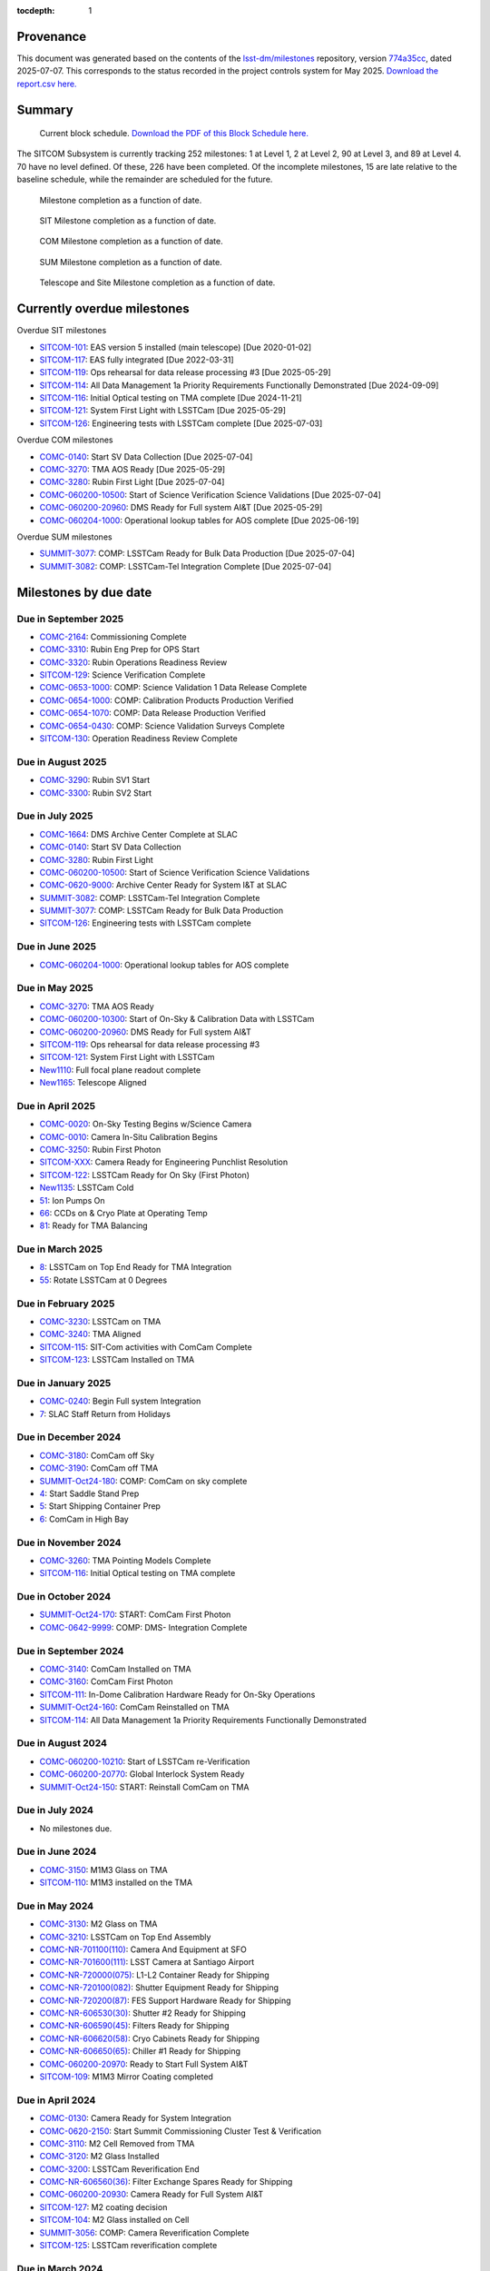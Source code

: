 .. Auto-generated by bin/generate_dmtn.py on Mon Jul  7 12:06:43 2025 - DO NOT EDIT

:tocdepth: 1

Provenance
==========

This document was generated based on the contents of the `lsst-dm/milestones <https://github.com/lsst-dm/milestones>`_ repository, version `774a35cc <https://github.com/lsst-dm/milestones/commit/774a35cc93f15c89e849985eaf9bc8b94d529fa0>`_, dated 2025-07-07.
This corresponds to the status recorded in the project controls system for May 2025.
`Download the report.csv here. <./report.csv>`_

Summary
=======

.. figure:: _static/blockschedule.png

   Current block schedule. `Download the PDF of this Block Schedule here. <./blockschedule.pdf>`_


The SITCOM Subsystem is currently tracking 252 milestones: 1 at Level 1, 2 at Level 2, 90 at Level 3, and 89 at Level 4.
70 have no level defined.
Of these, 226 have been completed.
Of the incomplete milestones, 15 are late relative to the baseline schedule, while the remainder are scheduled for the future.

.. figure:: _static/burndown.png

    Milestone completion as a function of date.


.. figure:: _static/burndownSIT.png

   SIT Milestone completion as a function of date.


.. figure:: _static/burndownCOM.png

   COM Milestone completion as a function of date.


.. figure:: _static/burndownSUM.png

   SUM Milestone completion as a function of date.


.. figure:: _static/burndownTS.png

   Telescope and Site  Milestone completion as a function of date.


Currently overdue milestones
============================

Overdue SIT milestones

- `SITCOM-101`_: EAS version 5 installed (main telescope) [Due 2020-01-02]

- `SITCOM-117`_: EAS fully integrated [Due 2022-03-31]

- `SITCOM-119`_: Ops rehearsal for data release processing #3 [Due 2025-05-29]

- `SITCOM-114`_: All Data Management 1a Priority Requirements Functionally Demonstrated [Due 2024-09-09]

- `SITCOM-116`_: Initial Optical testing on TMA complete [Due 2024-11-21]

- `SITCOM-121`_: System First Light with LSSTCam [Due 2025-05-29]

- `SITCOM-126`_: Engineering tests with LSSTCam complete [Due 2025-07-03]

Overdue COM milestones

- `COMC-0140`_: Start SV Data Collection [Due 2025-07-04]

- `COMC-3270`_: TMA AOS Ready [Due 2025-05-29]

- `COMC-3280`_: Rubin First Light [Due 2025-07-04]

- `COMC-060200-10500`_: Start of Science Verification Science Validations [Due 2025-07-04]

- `COMC-060200-20960`_: DMS Ready for Full system AI&T [Due 2025-05-29]

- `COMC-060204-1000`_: Operational lookup tables for AOS complete [Due 2025-06-19]

Overdue SUM milestones

- `SUMMIT-3077`_: COMP: LSSTCam Ready for Bulk Data Production [Due 2025-07-04]

- `SUMMIT-3082`_: COMP: LSSTCam-Tel Integration Complete [Due 2025-07-04]

Milestones by due date
======================

Due in September 2025
---------------------

- `COMC-2164`_: Commissioning Complete

- `COMC-3310`_: Rubin Eng Prep for OPS Start

- `COMC-3320`_: Rubin Operations Readiness Review

- `SITCOM-129`_: Science Verification Complete

- `COMC-0653-1000`_: COMP: Science Validation 1 Data Release Complete

- `COMC-0654-1000`_: COMP: Calibration Products Production Verified

- `COMC-0654-1070`_: COMP: Data Release Production Verified

- `COMC-0654-0430`_: COMP: Science Validation Surveys Complete

- `SITCOM-130`_: Operation Readiness Review Complete

Due in August 2025
------------------

- `COMC-3290`_: Rubin SV1 Start

- `COMC-3300`_: Rubin SV2 Start

Due in July 2025
----------------

- `COMC-1664`_: DMS Archive Center Complete at SLAC

- `COMC-0140`_: Start SV Data Collection

- `COMC-3280`_: Rubin First Light

- `COMC-060200-10500`_: Start of Science Verification Science Validations

- `COMC-0620-9000`_: Archive Center Ready for System I&T at SLAC

- `SUMMIT-3082`_: COMP: LSSTCam-Tel Integration Complete

- `SUMMIT-3077`_: COMP: LSSTCam Ready for Bulk Data Production

- `SITCOM-126`_: Engineering tests with LSSTCam complete

Due in June 2025
----------------

- `COMC-060204-1000`_: Operational lookup tables for AOS complete

Due in May 2025
---------------

- `COMC-3270`_: TMA AOS Ready

- `COMC-060200-10300`_: Start of On-Sky & Calibration Data with LSSTCam

- `COMC-060200-20960`_: DMS Ready for Full system AI&T

- `SITCOM-119`_: Ops rehearsal for data release processing #3

- `SITCOM-121`_: System First Light with LSSTCam

- `New1110`_: Full focal plane readout complete

- `New1165`_: Telescope Aligned

Due in April 2025
-----------------

- `COMC-0020`_: On-Sky Testing Begins w/Science Camera

- `COMC-0010`_: Camera In-Situ Calibration Begins

- `COMC-3250`_: Rubin First Photon

- `SITCOM-XXX`_: Camera Ready for Engineering Punchlist Resolution

- `SITCOM-122`_: LSSTCam Ready for On Sky (First Photon)

- `New1135`_: LSSTCam Cold

- `51`_: Ion Pumps On

- `66`_: CCDs on & Cryo Plate at Operating Temp

- `81`_: Ready for TMA Balancing

Due in March 2025
-----------------

- `8`_: LSSTCam on Top End Ready for TMA Integration

- `55`_: Rotate LSSTCam at 0 Degrees

Due in February 2025
--------------------

- `COMC-3230`_: LSSTCam on TMA

- `COMC-3240`_: TMA Aligned

- `SITCOM-115`_: SIT-Com activities with ComCam Complete

- `SITCOM-123`_: LSSTCam Installed on TMA

Due in January 2025
-------------------

- `COMC-0240`_: Begin Full system Integration

- `7`_: SLAC Staff Return from Holidays

Due in December 2024
--------------------

- `COMC-3180`_: ComCam off Sky

- `COMC-3190`_: ComCam off TMA

- `SUMMIT-Oct24-180`_: COMP: ComCam on sky complete

- `4`_: Start Saddle Stand Prep

- `5`_: Start Shipping Container Prep

- `6`_: ComCam in High Bay

Due in November 2024
--------------------

- `COMC-3260`_: TMA Pointing Models Complete

- `SITCOM-116`_: Initial Optical testing on TMA complete

Due in October 2024
-------------------

- `SUMMIT-Oct24-170`_: START: ComCam First Photon

- `COMC-0642-9999`_: COMP: DMS- Integration Complete

Due in September 2024
---------------------

- `COMC-3140`_: ComCam Installed on TMA

- `COMC-3160`_: ComCam First Photon

- `SITCOM-111`_: In-Dome Calibration Hardware Ready for On-Sky Operations

- `SUMMIT-Oct24-160`_: ComCam Reinstalled on TMA

- `SITCOM-114`_: All Data Management 1a Priority Requirements Functionally Demonstrated

Due in August 2024
------------------

- `COMC-060200-10210`_: Start of LSSTCam re-Verification

- `COMC-060200-20770`_: Global Interlock System Ready

- `SUMMIT-Oct24-150`_: START: Reinstall ComCam on TMA

Due in July 2024
----------------

- No milestones due.

Due in June 2024
----------------

- `COMC-3150`_: M1M3 Glass on TMA

- `SITCOM-110`_: M1M3 installed on the TMA

Due in May 2024
---------------

- `COMC-3130`_: M2 Glass on TMA

- `COMC-3210`_: LSSTCam on Top End Assembly

- `COMC-NR-701100(110)`_: Camera And Equipment at SFO

- `COMC-NR-701600(111)`_: LSST Camera at Santiago Airport

- `COMC-NR-720000(075)`_: L1-L2 Container Ready for Shipping

- `COMC-NR-720100(082)`_: Shutter Equipment Ready for Shipping

- `COMC-NR-720200(87)`_: FES Support Hardware Ready for Shipping

- `COMC-NR-606530(30)`_: Shutter #2 Ready for Shipping

- `COMC-NR-606590(45)`_: Filters Ready for Shipping

- `COMC-NR-606620(58)`_: Cryo Cabinets Ready for Shipping

- `COMC-NR-606650(65)`_: Chiller #1 Ready for Shipping

- `COMC-060200-20970`_: Ready to Start Full System AI&T

- `SITCOM-109`_: M1M3 Mirror Coating completed

Due in April 2024
-----------------

- `COMC-0130`_: Camera Ready for System Integration

- `COMC-0620-2150`_: Start Summit Commissioning Cluster Test & Verification

- `COMC-3110`_: M2 Cell Removed from TMA

- `COMC-3120`_: M2 Glass Installed

- `COMC-3200`_: LSSTCam Reverification End

- `COMC-NR-606560(36)`_: Filter Exchange Spares Ready for Shipping

- `COMC-060200-20930`_: Camera Ready for Full System AI&T

- `SITCOM-127`_: M2 coating decision

- `SITCOM-104`_: M2 Glass installed on Cell

- `SUMMIT-3056`_: COMP: Camera Reverification Complete

- `SITCOM-125`_: LSSTCam reverification complete

Due in March 2024
-----------------

- `COMC-3060`_: M1M3 Coating Begins

- `COMC-3070`_: ComCam Removed from TMA

- `COMC-3090`_: LSSTCam Arrival Allowed

Due in February 2024
--------------------

- `COMC-3040`_: M1M3 Glass Installed

- `COMC-3170`_: LSSTCam Reverification Start

- `COMC-3220`_: LSSTCam L3 Checkout Done

Due in January 2024
-------------------

- `COMC-3000`_: TMA Final Testing Begins

- `COMC-3010`_: M1M3 Lift Test

- `COMC-3030`_: M1M3 Glass Lift Prep

Due in December 2023
--------------------

- `SUMMIT-3023`_: COMP: TMA Refrigeration Tests Complete

Due in November 2023
--------------------

- `SITCOM-124`_: Camera Arrives at Summit Facility

- `COMC-0120`_: Camera Arrives at Summit Facility

- `SUMMIT-2976`_: LSSTCam Received @ Summit

- `COMC-0620-6500`_: Camera Received @ Summit

- `SUMMIT-3055`_: COMP: L1/L2 recevied at summit

Due in October 2023
-------------------

- `COMC-0005`_: Pre-Ship Camera Accepted

- `SUMMIT-2975`_: LSSTCam Pre-Ship Acceptance

- `COMC-NR-700500(066)`_: Camera Spares Ready for Shipping

- `COMC-0620-6300`_: Camera Pre-Ship Acceptance

- `COMC-0620-0940`_: Mirror Integration Complete

- `SITCOM-105`_: ComCam + PF re-Installed on TMA

Due in September 2023
---------------------

- `COMC-3080`_: LSSTCam Pack and Transport

- `COMC-NR-700000(023)`_: Camera Ready for Shipping

- `COMC-NR-700600(100)`_: Camera Support Hardware & Fixtures Ready for Shipping

- `COMC-NR-606380(17)`_: NEED: Hillman Rollers and Procedure

- `SITCOM-103`_: M2 fit check successful

Due in August 2023
------------------

- `COMC-2264`_: Calibration Telescope Ready for Operations

- `COMC-3020`_: Pathfinder Testing starts

- `SITCOM-97`_: M1M3 cell+Surrogate Dynamic Testing on TMA done

- `SUMMIT-2990`_: COMP: Calibration Telescope Ready for Operations

- `SITCOM-120`_: Calibration Pipeline fully implemented

- `SITCOM-118`_: AuxTel ready for on-sky characterisation

Due in July 2023
----------------

- `SITCOM-92`_: Camera support asmy w/ComCam+PF+Int#1+CCW Installed on Telescope

- `SITCOM-102`_: TMA safe for transition to M1M3 glass mirror

- `SITCOM-99`_: M1M3 cell + surrogate installed and verified on the TMA

- `COMC-060200-20800`_: Telescope 3-Mirror Testing Starts

- `SUMMIT-3013`_: NEED: Pathfinder in ComCam on TMA

Due in June 2023
----------------

- `COMC-3050`_: TMA Final Testing Complete

- `SITCOM-106`_: Initial integrated tests on TMA complete

- `SITCOM-98`_: T&S Milestone: TMA Contract Complete

Due in May 2023
---------------

- `COMC-0030`_: Start Early Integration and Test

- `COMC-0864`_: Telescope Top End Interface Ready for ComCam Integration

- `COMC-1064`_: ComCam Ready at Summit

- `COMC-1464`_: Start Photometric Calibration Tests

- `COMC-0620-0800`_: Start In-Situ TMA Testing

- `COMC-06020200-0800`_: Start Commissioning Readiness Review Preparations

- `COMC-NR-606290(12)`_: Shipping Frame Ready for Camera

- `COMC-0620-2240`_: Base-Archive Network Full BW (100 Gbps)

Due in April 2023
-----------------

- `SITCOM-108`_: Level-3 is ready for the M1M3 surrogate to glass transition

- `SITCOM-100`_: M1M3 cell + Surrogate ready for installation on the TMA

Due in March 2023
-----------------

- No milestones due.

Due in February 2023
--------------------

- No milestones due.

Due in January 2023
-------------------

- No milestones due.

Due in December 2022
--------------------

- No milestones due.

Due in November 2022
--------------------

- No milestones due.

Due in October 2022
-------------------

- No milestones due.

Due in September 2022
---------------------

- No milestones due.

Due in August 2022
------------------

- No milestones due.

Due in July 2022
----------------

- `SITCOM-94`_: Level 3 System Spread integrations activities done

- `SUMMIT-2983`_: COMP: ComCam re-Verification Complete

Due in June 2022
----------------

- `COMC-060200-20700`_: TMA Final Tests Start

- `COMC-0620-1100`_: Telescope Approved for System I&T

- `COMC-0620-0840`_: TMA Pre-Commissioning Acceptance

Due in May 2022
---------------

- `COMC-060200-20965`_: Early System AI&T Complete

- `SITCOM-96`_: Computing Infrastructure in Place

- `SITCOM-112`_: Commissioning Compute Cluster fully configured and ready for general SIT-Com use

Due in April 2022
-----------------

- No milestones due.

Due in March 2022
-----------------

- `SITCOM-117`_: EAS fully integrated

- `SITCOM-95`_: Level 7th ready to receive the Camera cart Assembly

Due in February 2022
--------------------

- `SUMMIT-2955-500`_: Ready for ComCam - Refrigeration Tubing

Due in January 2022
-------------------

- No milestones due.

Due in December 2021
--------------------

- `SITCOM-90`_: ComCam + PF ready for on cart installation

Due in November 2021
--------------------

- No milestones due.

Due in October 2021
-------------------

- `COMC-060200-20760`_: TCS w/WFS Available on Summit

Due in September 2021
---------------------

- `SUMMIT-3010`_: NEED: Access to TMA Refrigeration Lines

Due in August 2021
------------------

- `SITCOM-91`_: Camera cart is fully assembled and tested

Due in July 2021
----------------

- No milestones due.

Due in June 2021
----------------

- No milestones due.

Due in May 2021
---------------

- No milestones due.

Due in April 2021
-----------------

- No milestones due.

Due in March 2021
-----------------

- `COMC-2864`_: ComCam Ready for Onsite Systems Test

Due in February 2021
--------------------

- No milestones due.

Due in January 2021
-------------------

- No milestones due.

Due in December 2020
--------------------

- `COMC-0028`_: Base - Archive Network Verified

- `COMC-0620-2065`_: Base - Archive Network Functional 100 Gbps

Due in November 2020
--------------------

- No milestones due.

Due in October 2020
-------------------

- No milestones due.

Due in September 2020
---------------------

- No milestones due.

Due in August 2020
------------------

- `SITCOM-88`_: Camera cart ready for ComCam

Due in July 2020
----------------

- `NCSA-000`_: Start NCSA FY20 Services

Due in June 2020
----------------

- `COMC-060200-20920`_: TMA Ready to Start Early System AI&T

- `SITCOM-89`_: ComCam + PathFinder installed on the cart Assembly at Level 3

Due in May 2020
---------------

- `COMC-0964`_: Start ComCam Integration on Summit

- `COMC-1564`_: DMS Base Center Complete

- `COMC-060200-20750`_: ComCam arrives at summit

- `COMC-0620-0020`_: DMS Base Center Approved for System I&T

- `COMC-0620-2080`_: Summit Commissioning Cluster Test & Verficiation

- `COMC-0620-2090`_: Com. Cluster R8.1 Pre-Commissioning Acceptance

Due in April 2020
-----------------

- `SUMMIT-2965`_: COMP: Camera Summit facility Ready for Use

- `COMC-060200-10000`_: Start of On-Sky Data from Auxiliary Telescope

Due in March 2020
-----------------

- `A5860`_: Start of Tucson Integration Tests w/ComCam

- `COMC-060202-50750`_: COMP: C_FDR - Transport Container

- `SUMMIT-3008`_: AVAIL: White Room Refrigeration System Ready for LSSTCam

- `SUMMIT-3009`_: AVAIL: Pathfinder for ComCam

Due in February 2020
--------------------

- `COMC-1164`_: Commissioning Data Processing Cluster Ready for ComCam Use

Due in January 2020
-------------------

- `COMC-060200-20780`_: Auxiliary Telescope + Spectrograph Ready

- `SITCOM-101`_: EAS version 5 installed (main telescope)

Due in December 2019
--------------------

- No milestones due.

Due in November 2019
--------------------

- `COMC-06020200-1100`_: Commissioning Readiness Review Complete

- `SUMMIT-2993`_: NEED: Refrigeration Pathfinder on summit

Due in October 2019
-------------------

- `COMC-060200-20810`_: Camera Cart1 + Integrator1 + CCW ready for ComCam

Due in September 2019
---------------------

- `SIM-M2`_: UW Team FY19 Year End

- `COMC-060202-50450`_: COMP: C_FDR - Transport Container

- `COMC-060202-21110`_: Camera Hexapod/Rotator Ready for Integration

Due in August 2019
------------------

- `COMC-060200-20030`_: Dome Installation Substantial Completion

Due in July 2019
----------------

- `COMC-0564`_: ComCam Ready for System Tests

- `COMC-2464`_: ComCam Ready for Verification in Tucson

- `COMC-0620-3900`_: Shutter Pre-Integration Acceptance

- `SUMMIT-2994`_: NEED: MIE Chile (TMA) Compressors

Due in June 2019
----------------

- `COMC-0620-0900`_: Start Mirror Coating & Integration

- `COMC-0620-4400`_: Start L1L2 Testing & Verification

- `COMC-06020201-1000`_: MIE: NEED: Filter Changer in Tucson

- `SITCOM-93`_: EAS Version 3 (construction tracking) ready to start

Due in May 2019
---------------

- `COMC-0021`_: Mountain-Base Network Verified

- `COMC-0620-2000`_: Start Base Facility Inspection

- `COMC-0620-4100`_: Start Integrated Cryostat Testing

- `COMC-060200-20050`_: Summit Facility Camera Utility Room Ready

- `COMC-060200-20500`_: Summit Facility Clean Room Ready

- `COMC-060200-20400`_: Camera Staging Area Utilities Ready

- `COMC-060200-20200`_: Camera Facility Refrigeration Lines Ready

- `COMC-060200-20300`_: Summit Facility White Room ready

Due in April 2019
-----------------

- `COMC-0364`_: ComCam Dewar Assmebly Ready for Integration

- `COMC-2364`_: Coating Facility Ready for Operations

- `COMC-0620-3000`_: Start Filter Mechanism Testing

- `COMC-0620-3700`_: Start Shutter Testing

- `COMC-060200-20505`_: ComCam Dewar & Imaging System Ready for AI&T at Slac

- `COMC-0620-0540`_: TS M1M3 Pre-Ship Acceptance

Due in March 2019
-----------------

- `COMC-0620-3400`_: Start L3 Assembly Test

- `COMC-0620-3600`_: L3 Pre-Ship Acceptance

- `COMC-0620-4600`_: L1L2 Pre-Ship Acceptance

Due in February 2019
--------------------

- `SUMMIT-2992`_: AVAIL: Refrigeration Pathfinder to ship

Due in January 2019
-------------------

- `COMC-0620-3200`_: Filter Mechanism Pre-Ship Acceptance

- `COMC-0620-4700`_: Full Filter Complement Acceptance

Due in December 2018
--------------------

- `COMC-060202-50200`_: COMP: C_PDR - Transport Container

Due in November 2018
--------------------

- `COMC-0620-0500`_: Start M1M3+Cell Integration at SOML

- `COMC-060200-20100`_: Camera Facility Fiber Optic Lines Ready

- `COMC-060200-20520`_: Base Facility Data Center Building + Utilities Ready

- `COMC-0620-2040`_: Base Facility Inspection Complete

- `COMC-0620-4000`_: Corner Rafts Pre-Ship Acceptance

- `COMC-0620-4300`_: Cryostat+FPA Pre-Integration Acceptance

- `COMC-060203-30028`_: COMP: C_FDR - Pathfinder

Due in October 2018
-------------------

- `COMC-0620-0300`_: Start M2+Cell Integrated Optical Tests

- `COMC-06020201-2200`_: MIE: PSR ComCam deliverables

- `COMC-060200-20510`_: ComCam Dewar Ready for AI&T in Tucson

- `COMC-060200-20710`_: OCS Available on Summit

Due in September 2018
---------------------

- `SIM-M1`_: UW Sims FY18 Year End

- `COMC-0620-2070`_: Base Infrastructure Pre-Ship Acceptance

Due in August 2018
------------------

- `COMC-060200-20020`_: Summit Control Room Available

- `COMC-060200-20025`_: Engineering Facility Database Functional

- `COMC-0620-0640`_: Coating Chamber Pre-Ship Acceptance

Due in July 2018
----------------

- `COMC-0464`_: ComCam Optics & Filters Ready for Integration in tucson

- `COMC-060203-30018`_: COMP: C_PDR - Pathfinder

Due in June 2018
----------------

- `COMC-0620-0600`_: Start Coating System testing at Vendor

- `COMC-060200-20010`_: Summit Facility Computer Room Available

Due in May 2018
---------------

- `COMC-06020201-3180`_: COMP: C_CR - 2018 Commissioning Review

- `COMC-0620-0340`_: M2 Pre-Ship Acceptance

Due in April 2018
-----------------

- `COMC-060200-20000`_: Summit Network Available

- `COMC-060203-30008`_: COMP: C_CDR - Pathfinder

Due in March 2018
-----------------

- `COMC-06020201-3100`_: COMP: C_TCR - 2018 Technical Commissioning Review

- `COMC-0620-2050`_: MTN-Base Network Full BW (2 x 100 Gbps)

Due in February 2018
--------------------

- `COMC-0620-0700`_: Start Summit Facility Inspection

- `COMC-0620-0240`_: Rotator/Hexapopd Pre-Ship Acceptance

Due in January 2018
-------------------

- `COMC-0620-3300`_: 1st Production Science Raft Acceptance

Due in December 2017
--------------------

- `COMC-0620-0440`_: TMA Pre-Ship Acceptance

Due in November 2017
--------------------

- `COMC-0620-0740`_: Summit Facility Inspection Complete

Due in October 2017
-------------------

- No milestones due.

Due in September 2017
---------------------

- No milestones due.

Due in August 2017
------------------

- No milestones due.

Due in July 2017
----------------

- No milestones due.

Due in June 2017
----------------

- `COMC-0620-0200`_: Start Rotator/Hexapod Testing at Vendor

- `COMC-06020201-1200`_: MIE: NEED: Shutter at SLAC

Due in May 2017
---------------

- No milestones due.

Due in April 2017
-----------------

- `COMC-06020200-0700`_: Commissioning Baseline Accepted

Due in March 2017
-----------------

- No milestones due.

Due in February 2017
--------------------

- No milestones due.

Due in January 2017
-------------------

- `COMC-06020200-0500`_: Commissioning PDR Complete

Due in December 2016
--------------------

- No milestones due.

Due in November 2016
--------------------

- `COMC-0620-0400`_: Start TMA Test at Vendor

Due in October 2016
-------------------

- No milestones due.

Due in September 2016
---------------------

- No milestones due.

Due in August 2016
------------------

- No milestones due.

Due in July 2016
----------------

- No milestones due.

Due in June 2016
----------------

- `COMC-0620-0100`_: Start Dome Testing at Vendor

Due in May 2016
---------------

- No milestones due.

Due in April 2016
-----------------

- No milestones due.

Due in March 2016
-----------------

- No milestones due.

Due in February 2016
--------------------

- No milestones due.

Due in January 2016
-------------------

- No milestones due.

Due in December 2015
--------------------

- No milestones due.

Due in November 2015
--------------------

- No milestones due.

Due in October 2015
-------------------

- No milestones due.

Due in September 2015
---------------------

- `COMC-2330`_: LSE-76 Infrastructure between Summit Fac. & DM - Phase 3, T&S Milestone

- `COMC-1110`_: LSE-132 Infrastructure between Summit Fac. & OCS - Phase 3, T&S Milestone

Due in August 2015
------------------

- No milestones due.

Due in July 2015
----------------

- No milestones due.

Due in June 2015
----------------

- `COMC-2310`_: LSE-76 Infrastructure between Summit Fac. & DM - Phase 3, DM Milestone

Due in May 2015
---------------

- No milestones due.

Due in April 2015
-----------------

- No milestones due.

Due in March 2015
-----------------

- No milestones due.

Due in February 2015
--------------------

- No milestones due.

Due in January 2015
-------------------

- `COMC-1205`_: LSE-140 Aux Instrum ICD between DM & T&S, Phase 3, DM Milestone

Milestones by WBS
=================

06C.00: SITCOM Management Level 2 Milestones
--------------------------------------------

.. figure:: _static/graph_06C.00.png
   :target: _static/graph_06C.00.png

   Relationships between milestones in WBS 06C.00 and their immediate predecessors and successors. Ellipses correspond to milestones within this WBS element; rectangles to those in other elements. Blue milestones have been completed; orange milestones are overdue.


.. _COMC-1205:

COMC-1205: LSE-140 Aux Instrum ICD between DM & T&S, Phase 3, DM Milestone
^^^^^^^^^^^^^^^^^^^^^^^^^^^^^^^^^^^^^^^^^^^^^^^^^^^^^^^^^^^^^^^^^^^^^^^^^^

- **Level:** 3

- **Due:** 2015-01-13

- **Completed:** 2019-07-31

.. warning:: No description available


.. _COMC-2310:

COMC-2310: LSE-76 Infrastructure between Summit Fac. & DM - Phase 3, DM Milestone
^^^^^^^^^^^^^^^^^^^^^^^^^^^^^^^^^^^^^^^^^^^^^^^^^^^^^^^^^^^^^^^^^^^^^^^^^^^^^^^^^

- **Level:** 3

- **Due:** 2015-06-02

- **Completed:** 2019-07-31

.. warning:: No description available


.. _COMC-2330:

COMC-2330: LSE-76 Infrastructure between Summit Fac. & DM - Phase 3, T&S Milestone
^^^^^^^^^^^^^^^^^^^^^^^^^^^^^^^^^^^^^^^^^^^^^^^^^^^^^^^^^^^^^^^^^^^^^^^^^^^^^^^^^^

- **Level:** 3

- **Due:** 2015-09-02

- **Completed:** 2017-09-30

.. warning:: No description available


.. _COMC-1110:

COMC-1110: LSE-132 Infrastructure between Summit Fac. & OCS - Phase 3, T&S Milestone
^^^^^^^^^^^^^^^^^^^^^^^^^^^^^^^^^^^^^^^^^^^^^^^^^^^^^^^^^^^^^^^^^^^^^^^^^^^^^^^^^^^^

- **Level:** 3

- **Due:** 2015-09-02

- **Completed:** 2019-04-15

.. warning:: No description available


.. _COMC-0620-0100:

COMC-0620-0100: Start Dome Testing at Vendor
^^^^^^^^^^^^^^^^^^^^^^^^^^^^^^^^^^^^^^^^^^^^

- **Level:** 3

- **Due:** 2016-06-06

- **Completed:** 2016-06-06

.. warning:: No description available


.. _COMC-0620-0400:

COMC-0620-0400: Start TMA Test at Vendor
^^^^^^^^^^^^^^^^^^^^^^^^^^^^^^^^^^^^^^^^

- **Level:** 3

- **Due:** 2016-11-01

- **Completed:** 2016-11-01

.. warning:: No description available


.. _COMC-0620-0200:

COMC-0620-0200: Start Rotator/Hexapod Testing at Vendor
^^^^^^^^^^^^^^^^^^^^^^^^^^^^^^^^^^^^^^^^^^^^^^^^^^^^^^^

- **Level:** 3

- **Due:** 2017-06-28

- **Completed:** 2017-06-28

.. warning:: No description available


.. _COMC-0620-0700:

COMC-0620-0700: Start Summit Facility Inspection
^^^^^^^^^^^^^^^^^^^^^^^^^^^^^^^^^^^^^^^^^^^^^^^^

- **Level:** 3

- **Due:** 2018-02-28

- **Completed:** 2018-02-28

.. warning:: No description available


.. _COMC-0620-0600:

COMC-0620-0600: Start Coating System testing at Vendor
^^^^^^^^^^^^^^^^^^^^^^^^^^^^^^^^^^^^^^^^^^^^^^^^^^^^^^

- **Level:** 3

- **Due:** 2018-06-11

- **Completed:** 2018-06-11

.. warning:: No description available


.. _COMC-0620-0300:

COMC-0620-0300: Start M2+Cell Integrated Optical Tests
^^^^^^^^^^^^^^^^^^^^^^^^^^^^^^^^^^^^^^^^^^^^^^^^^^^^^^

- **Level:** 3

- **Due:** 2018-10-01

- **Completed:** 2018-10-01

.. warning:: No description available


.. _COMC-0620-0500:

COMC-0620-0500: Start M1M3+Cell Integration at SOML
^^^^^^^^^^^^^^^^^^^^^^^^^^^^^^^^^^^^^^^^^^^^^^^^^^^

- **Level:** 3

- **Due:** 2018-11-15

- **Completed:** 2018-11-15

.. warning:: No description available


.. _COMC-0620-3400:

COMC-0620-3400: Start L3 Assembly Test
^^^^^^^^^^^^^^^^^^^^^^^^^^^^^^^^^^^^^^

- **Level:** 3

- **Due:** 2019-03-11

- **Completed:** 2019-03-11

.. warning:: No description available


.. _COMC-0364:

COMC-0364: ComCam Dewar Assmebly Ready for Integration
^^^^^^^^^^^^^^^^^^^^^^^^^^^^^^^^^^^^^^^^^^^^^^^^^^^^^^

- **Level:** 3

- **Due:** 2019-04-09

- **Completed:** 2019-06-01

.. warning:: No description available


.. _COMC-0620-3000:

COMC-0620-3000: Start Filter Mechanism Testing
^^^^^^^^^^^^^^^^^^^^^^^^^^^^^^^^^^^^^^^^^^^^^^

- **Level:** 3

- **Due:** 2019-04-12

- **Completed:** 2019-04-12

.. warning:: No description available


.. _COMC-0620-3700:

COMC-0620-3700: Start Shutter Testing
^^^^^^^^^^^^^^^^^^^^^^^^^^^^^^^^^^^^^

- **Level:** 3

- **Due:** 2019-04-19

- **Completed:** 2019-04-19

.. warning:: No description available


.. _COMC-2364:

COMC-2364: Coating Facility Ready for Operations
^^^^^^^^^^^^^^^^^^^^^^^^^^^^^^^^^^^^^^^^^^^^^^^^

- **Level:** 3

- **Due:** 2019-04-24

- **Completed:** 2019-06-03

.. warning:: No description available


.. _COMC-0620-4100:

COMC-0620-4100: Start Integrated Cryostat Testing
^^^^^^^^^^^^^^^^^^^^^^^^^^^^^^^^^^^^^^^^^^^^^^^^^

- **Level:** 3

- **Due:** 2019-05-01

- **Completed:** 2019-05-01

.. warning:: No description available


.. _COMC-0620-2000:

COMC-0620-2000: Start Base Facility Inspection
^^^^^^^^^^^^^^^^^^^^^^^^^^^^^^^^^^^^^^^^^^^^^^

- **Level:** 3

- **Due:** 2019-05-03

- **Completed:** 2019-05-03

.. warning:: No description available


.. _COMC-0021:

COMC-0021: Mountain-Base Network Verified
^^^^^^^^^^^^^^^^^^^^^^^^^^^^^^^^^^^^^^^^^

- **Level:** 3

- **Due:** 2019-05-10

- **Completed:** 2019-05-10

.. warning:: No description available


.. _COMC-0620-0900:

COMC-0620-0900: Start Mirror Coating & Integration
^^^^^^^^^^^^^^^^^^^^^^^^^^^^^^^^^^^^^^^^^^^^^^^^^^

- **Level:** 3

- **Due:** 2019-06-03

- **Completed:** 2019-06-03

.. warning:: No description available


.. _COMC-0620-4400:

COMC-0620-4400: Start L1L2 Testing & Verification
^^^^^^^^^^^^^^^^^^^^^^^^^^^^^^^^^^^^^^^^^^^^^^^^^

- **Level:** 3

- **Due:** 2019-06-12

- **Completed:** 2019-06-12

.. warning:: No description available


.. _COMC-2464:

COMC-2464: ComCam Ready for Verification in Tucson
^^^^^^^^^^^^^^^^^^^^^^^^^^^^^^^^^^^^^^^^^^^^^^^^^^

- **Level:** 3

- **Due:** 2019-07-01

- **Completed:** 2019-07-01

.. warning:: No description available


.. _COMC-0564:

COMC-0564: ComCam Ready for System Tests
^^^^^^^^^^^^^^^^^^^^^^^^^^^^^^^^^^^^^^^^

- **Level:** 3

- **Due:** 2019-07-18

- **Completed:** 2019-07-31

.. warning:: No description available


.. _COMC-1164:

COMC-1164: Commissioning Data Processing Cluster Ready for ComCam Use
^^^^^^^^^^^^^^^^^^^^^^^^^^^^^^^^^^^^^^^^^^^^^^^^^^^^^^^^^^^^^^^^^^^^^

- **Level:** 3

- **Due:** 2020-02-28

- **Completed:** 2020-02-28

.. warning:: No description available


.. _A5860:

A5860: Start of Tucson Integration Tests w/ComCam
^^^^^^^^^^^^^^^^^^^^^^^^^^^^^^^^^^^^^^^^^^^^^^^^^

- **Level:** 4

- **Due:** 2020-03-31

- **Completed:** 2020-03-31

.. warning:: No description available


.. _COMC-0964:

COMC-0964: Start ComCam Integration on Summit
^^^^^^^^^^^^^^^^^^^^^^^^^^^^^^^^^^^^^^^^^^^^^

- **Level:** 3

- **Due:** 2020-05-13

- **Completed:** 2021-03-31

.. warning:: No description available


.. _COMC-1564:

COMC-1564: DMS Base Center Complete
^^^^^^^^^^^^^^^^^^^^^^^^^^^^^^^^^^^

- **Level:** 3

- **Due:** 2020-05-13

- **Completed:** 2020-02-28

.. warning:: No description available


.. _COMC-0028:

COMC-0028: Base - Archive Network Verified
^^^^^^^^^^^^^^^^^^^^^^^^^^^^^^^^^^^^^^^^^^

- **Level:** 3

- **Due:** 2020-12-29

- **Completed:** 2023-09-20

.. warning:: No description available


.. _COMC-2864:

COMC-2864: ComCam Ready for Onsite Systems Test
^^^^^^^^^^^^^^^^^^^^^^^^^^^^^^^^^^^^^^^^^^^^^^^

- **Level:** 3

- **Due:** 2021-03-31

- **Completed:** 2021-03-31

.. warning:: No description available


.. _COMC-0030:

COMC-0030: Start Early Integration and Test
^^^^^^^^^^^^^^^^^^^^^^^^^^^^^^^^^^^^^^^^^^^

- **Level:** 3

- **Due:** 2023-05-01

- **Completed:** 2023-05-01

.. warning:: No description available


.. _COMC-0864:

COMC-0864: Telescope Top End Interface Ready for ComCam Integration
^^^^^^^^^^^^^^^^^^^^^^^^^^^^^^^^^^^^^^^^^^^^^^^^^^^^^^^^^^^^^^^^^^^

- **Level:** 3

- **Due:** 2023-05-01

- **Completed:** 2023-05-01

.. warning:: No description available


.. _COMC-1064:

COMC-1064: ComCam Ready at Summit
^^^^^^^^^^^^^^^^^^^^^^^^^^^^^^^^^

- **Level:** 3

- **Due:** 2023-05-01

- **Completed:** 2023-05-01

.. warning:: No description available


.. _COMC-1464:

COMC-1464: Start Photometric Calibration Tests
^^^^^^^^^^^^^^^^^^^^^^^^^^^^^^^^^^^^^^^^^^^^^^

- **Level:** 3

- **Due:** 2023-05-01

- **Completed:** 2023-05-01

.. warning:: No description available


.. _COMC-0620-0800:

COMC-0620-0800: Start In-Situ TMA Testing
^^^^^^^^^^^^^^^^^^^^^^^^^^^^^^^^^^^^^^^^^

- **Level:** 3

- **Due:** 2023-05-01

- **Completed:** 2023-05-01

.. warning:: No description available


.. _COMC-3050:

COMC-3050: TMA Final Testing Complete
^^^^^^^^^^^^^^^^^^^^^^^^^^^^^^^^^^^^^

- **Level:** Undefined

- **Due:** 2023-06-19

- **Completed:** 2024-04-25

.. warning:: No description available


.. _COMC-3020:

COMC-3020: Pathfinder Testing starts
^^^^^^^^^^^^^^^^^^^^^^^^^^^^^^^^^^^^

- **Level:** Undefined

- **Due:** 2023-08-11

- **Completed:** 2024-02-19

.. warning:: No description available


.. _COMC-2264:

COMC-2264: Calibration Telescope Ready for Operations
^^^^^^^^^^^^^^^^^^^^^^^^^^^^^^^^^^^^^^^^^^^^^^^^^^^^^

- **Level:** 3

- **Due:** 2023-08-31

- **Completed:** 2024-10-01

.. warning:: No description available


.. _COMC-3080:

COMC-3080: LSSTCam Pack and Transport
^^^^^^^^^^^^^^^^^^^^^^^^^^^^^^^^^^^^^

- **Level:** Undefined

- **Due:** 2023-09-06

- **Completed:** 2024-05-10

.. warning:: No description available


.. _COMC-0005:

COMC-0005: Pre-Ship Camera Accepted
^^^^^^^^^^^^^^^^^^^^^^^^^^^^^^^^^^^

- **Level:** 3

- **Due:** 2023-10-20

- **Completed:** 2024-04-09

.. warning:: No description available


.. _SITCOM-124:

SITCOM-124: Camera Arrives at Summit Facility
^^^^^^^^^^^^^^^^^^^^^^^^^^^^^^^^^^^^^^^^^^^^^

- **Level:** 4

- **Due:** 2023-11-14

- **Completed:** 2024-05-16

.. warning:: No description available


.. _COMC-0120:

COMC-0120: Camera Arrives at Summit Facility
^^^^^^^^^^^^^^^^^^^^^^^^^^^^^^^^^^^^^^^^^^^^

- **Level:** Undefined

- **Due:** 2023-11-14

- **Completed:** 2024-05-16

.. warning:: No description available


.. _COMC-3000:

COMC-3000: TMA Final Testing Begins
^^^^^^^^^^^^^^^^^^^^^^^^^^^^^^^^^^^

- **Level:** Undefined

- **Due:** 2024-01-03

- **Completed:** 2024-02-08

.. warning:: No description available


.. _COMC-3010:

COMC-3010: M1M3 Lift Test
^^^^^^^^^^^^^^^^^^^^^^^^^

- **Level:** Undefined

- **Due:** 2024-01-08

- **Completed:** 2024-02-02

.. warning:: No description available


.. _COMC-3030:

COMC-3030: M1M3 Glass Lift Prep
^^^^^^^^^^^^^^^^^^^^^^^^^^^^^^^

- **Level:** Undefined

- **Due:** 2024-01-24

- **Completed:** 2024-02-16

.. warning:: No description available


.. _COMC-3170:

COMC-3170: LSSTCam Reverification Start
^^^^^^^^^^^^^^^^^^^^^^^^^^^^^^^^^^^^^^^

- **Level:** Undefined

- **Due:** 2024-02-08

- **Completed:** 2024-08-15

.. warning:: No description available


.. _COMC-3040:

COMC-3040: M1M3 Glass Installed
^^^^^^^^^^^^^^^^^^^^^^^^^^^^^^^

- **Level:** Undefined

- **Due:** 2024-02-13

- **Completed:** 2024-03-20

.. warning:: No description available


.. _COMC-3220:

COMC-3220: LSSTCam L3 Checkout Done
^^^^^^^^^^^^^^^^^^^^^^^^^^^^^^^^^^^

- **Level:** Undefined

- **Due:** 2024-02-22

- **Completed:** 2024-12-02

.. warning:: No description available


.. _COMC-3070:

COMC-3070: ComCam Removed from TMA
^^^^^^^^^^^^^^^^^^^^^^^^^^^^^^^^^^

- **Level:** Undefined

- **Due:** 2024-03-04

- **Completed:** 2024-05-24

.. warning:: No description available


.. _COMC-3060:

COMC-3060: M1M3 Coating Begins
^^^^^^^^^^^^^^^^^^^^^^^^^^^^^^

- **Level:** Undefined

- **Due:** 2024-03-11

- **Completed:** 2024-04-29

.. warning:: No description available


.. _COMC-3090:

COMC-3090: LSSTCam Arrival Allowed
^^^^^^^^^^^^^^^^^^^^^^^^^^^^^^^^^^

- **Level:** Undefined

- **Due:** 2024-03-12

- **Completed:** 2024-04-29

.. warning:: No description available


.. _COMC-0620-2150:

COMC-0620-2150: Start Summit Commissioning Cluster Test & Verification
^^^^^^^^^^^^^^^^^^^^^^^^^^^^^^^^^^^^^^^^^^^^^^^^^^^^^^^^^^^^^^^^^^^^^^

- **Level:** 3

- **Due:** 2024-04-15

- **Completed:** 2024-04-15

.. warning:: No description available


.. _COMC-3110:

COMC-3110: M2 Cell Removed from TMA
^^^^^^^^^^^^^^^^^^^^^^^^^^^^^^^^^^^

- **Level:** Undefined

- **Due:** 2024-04-16

- **Completed:** 2024-06-20

.. warning:: No description available


.. _COMC-3120:

COMC-3120: M2 Glass Installed
^^^^^^^^^^^^^^^^^^^^^^^^^^^^^

- **Level:** Undefined

- **Due:** 2024-04-25

- **Completed:** 2024-07-10

.. warning:: No description available


.. _COMC-0130:

COMC-0130: Camera Ready for System Integration
^^^^^^^^^^^^^^^^^^^^^^^^^^^^^^^^^^^^^^^^^^^^^^

- **Level:** 3

- **Due:** 2024-04-30

- **Completed:** 2024-12-06

.. warning:: No description available


.. _COMC-3200:

COMC-3200: LSSTCam Reverification End
^^^^^^^^^^^^^^^^^^^^^^^^^^^^^^^^^^^^^

- **Level:** Undefined

- **Due:** 2024-04-30

- **Completed:** 2024-12-06

.. warning:: No description available


.. _COMC-3210:

COMC-3210: LSSTCam on Top End Assembly
^^^^^^^^^^^^^^^^^^^^^^^^^^^^^^^^^^^^^^

- **Level:** Undefined

- **Due:** 2024-05-14

- **Completed:** 2025-02-05

.. warning:: No description available


.. _COMC-3130:

COMC-3130: M2 Glass on TMA
^^^^^^^^^^^^^^^^^^^^^^^^^^

- **Level:** Undefined

- **Due:** 2024-05-21

- **Completed:** 2024-07-25

.. warning:: No description available


.. _COMC-3150:

COMC-3150: M1M3 Glass on TMA
^^^^^^^^^^^^^^^^^^^^^^^^^^^^

- **Level:** Undefined

- **Due:** 2024-06-12

- **Completed:** 2024-10-04

.. warning:: No description available


.. _COMC-3140:

COMC-3140: ComCam Installed on TMA
^^^^^^^^^^^^^^^^^^^^^^^^^^^^^^^^^^

- **Level:** Undefined

- **Due:** 2024-09-06

- **Completed:** 2024-08-19

.. warning:: No description available


.. _COMC-3160:

COMC-3160: ComCam First Photon
^^^^^^^^^^^^^^^^^^^^^^^^^^^^^^

- **Level:** Undefined

- **Due:** 2024-09-09

- **Completed:** 2024-10-04

.. warning:: No description available


.. _COMC-3260:

COMC-3260: TMA Pointing Models Complete
^^^^^^^^^^^^^^^^^^^^^^^^^^^^^^^^^^^^^^^

- **Level:** Undefined

- **Due:** 2024-11-14

- **Completed:** 2025-04-30

.. warning:: No description available


.. _COMC-3180:

COMC-3180: ComCam off Sky
^^^^^^^^^^^^^^^^^^^^^^^^^

- **Level:** Undefined

- **Due:** 2024-12-12

- **Completed:** 2024-12-12

.. warning:: No description available


.. _COMC-3190:

COMC-3190: ComCam off TMA
^^^^^^^^^^^^^^^^^^^^^^^^^

- **Level:** Undefined

- **Due:** 2024-12-19

- **Completed:** 2024-12-20

.. warning:: No description available


.. _COMC-0240:

COMC-0240: Begin Full system Integration
^^^^^^^^^^^^^^^^^^^^^^^^^^^^^^^^^^^^^^^^

- **Level:** 3

- **Due:** 2025-01-06

- **Completed:** 2025-01-06

.. warning:: No description available


.. _COMC-3230:

COMC-3230: LSSTCam on TMA
^^^^^^^^^^^^^^^^^^^^^^^^^

- **Level:** Undefined

- **Due:** 2025-02-19

- **Completed:** 2025-03-06

.. warning:: No description available


.. _COMC-3240:

COMC-3240: TMA Aligned
^^^^^^^^^^^^^^^^^^^^^^

- **Level:** Undefined

- **Due:** 2025-02-26

- **Completed:** 2025-04-14

.. warning:: No description available


.. _COMC-0020:

COMC-0020: On-Sky Testing Begins w/Science Camera
^^^^^^^^^^^^^^^^^^^^^^^^^^^^^^^^^^^^^^^^^^^^^^^^^

- **Level:** 3

- **Due:** 2025-04-15

- **Completed:** 2025-04-15

.. warning:: No description available


.. _COMC-0010:

COMC-0010: Camera In-Situ Calibration Begins
^^^^^^^^^^^^^^^^^^^^^^^^^^^^^^^^^^^^^^^^^^^^

- **Level:** 3

- **Due:** 2025-04-17

- **Completed:** 2025-04-17

.. warning:: No description available


.. _COMC-3250:

COMC-3250: Rubin First Photon
^^^^^^^^^^^^^^^^^^^^^^^^^^^^^

- **Level:** Undefined

- **Due:** 2025-04-22

- **Completed:** 2025-04-15

.. warning:: No description available


.. _COMC-3270:

COMC-3270: TMA AOS Ready
^^^^^^^^^^^^^^^^^^^^^^^^

- **Level:** Undefined

- **Due:** 2025-05-29

- **Completion pending**

.. warning:: No description available


.. _COMC-1664:

COMC-1664: DMS Archive Center Complete at SLAC
^^^^^^^^^^^^^^^^^^^^^^^^^^^^^^^^^^^^^^^^^^^^^^

- **Level:** 3

- **Due:** 2025-07-04

- **Completed:** 2025-04-30

.. warning:: No description available


.. _COMC-0140:

COMC-0140: Start SV Data Collection
^^^^^^^^^^^^^^^^^^^^^^^^^^^^^^^^^^^

- **Level:** 3

- **Due:** 2025-07-04

- **Completion pending**

.. warning:: No description available


.. _COMC-3280:

COMC-3280: Rubin First Light
^^^^^^^^^^^^^^^^^^^^^^^^^^^^

- **Level:** Undefined

- **Due:** 2025-07-04

- **Completion pending**

.. warning:: No description available


.. _COMC-3290:

COMC-3290: Rubin SV1 Start
^^^^^^^^^^^^^^^^^^^^^^^^^^

- **Level:** Undefined

- **Due:** 2025-08-15

- **Completion pending**

.. warning:: No description available


.. _COMC-3300:

COMC-3300: Rubin SV2 Start
^^^^^^^^^^^^^^^^^^^^^^^^^^

- **Level:** Undefined

- **Due:** 2025-08-15

- **Completion pending**

.. warning:: No description available


.. _COMC-3310:

COMC-3310: Rubin Eng Prep for OPS Start
^^^^^^^^^^^^^^^^^^^^^^^^^^^^^^^^^^^^^^^

- **Level:** Undefined

- **Due:** 2025-09-11

- **Completion pending**

.. warning:: No description available


.. _COMC-2164:

COMC-2164: Commissioning Complete
^^^^^^^^^^^^^^^^^^^^^^^^^^^^^^^^^

- **Level:** 3

- **Due:** 2025-09-18

- **Completion pending**

.. warning:: No description available


.. _COMC-3320:

COMC-3320: Rubin Operations Readiness Review
^^^^^^^^^^^^^^^^^^^^^^^^^^^^^^^^^^^^^^^^^^^^

- **Level:** Undefined

- **Due:** 2025-09-18

- **Completion pending**

.. warning:: No description available


06C.02: Commissioning
---------------------

.. figure:: _static/graph_06C.02.png
   :target: _static/graph_06C.02.png

   Relationships between milestones in WBS 06C.02 and their immediate predecessors and successors. Ellipses correspond to milestones within this WBS element; rectangles to those in other elements. Blue milestones have been completed; orange milestones are overdue.


.. _COMC-06020200-0500:

COMC-06020200-0500: Commissioning PDR Complete
^^^^^^^^^^^^^^^^^^^^^^^^^^^^^^^^^^^^^^^^^^^^^^

- **Level:** 4

- **Due:** 2017-01-27

- **Completed:** 2017-01-27

.. warning:: No description available


.. _COMC-06020200-0700:

COMC-06020200-0700: Commissioning Baseline Accepted
^^^^^^^^^^^^^^^^^^^^^^^^^^^^^^^^^^^^^^^^^^^^^^^^^^^

- **Level:** 4

- **Due:** 2017-04-14

- **Completed:** 2017-12-01

.. warning:: No description available


.. _COMC-06020201-1200:

COMC-06020201-1200: MIE: NEED: Shutter at SLAC
^^^^^^^^^^^^^^^^^^^^^^^^^^^^^^^^^^^^^^^^^^^^^^

- **Level:** Undefined

- **Due:** 2017-06-10

- **Completed:** 2017-06-10

.. warning:: No description available


.. _COMC-0620-0740:

COMC-0620-0740: Summit Facility Inspection Complete
^^^^^^^^^^^^^^^^^^^^^^^^^^^^^^^^^^^^^^^^^^^^^^^^^^^

- **Level:** 3

- **Due:** 2017-11-13

- **Completed:** 2019-01-01

.. warning:: No description available


.. _COMC-0620-0440:

COMC-0620-0440: TMA Pre-Ship Acceptance
^^^^^^^^^^^^^^^^^^^^^^^^^^^^^^^^^^^^^^^

- **Level:** 3

- **Due:** 2017-12-01

- **Completed:** 2018-11-19

.. warning:: No description available


.. _COMC-0620-3300:

COMC-0620-3300: 1st Production Science Raft Acceptance
^^^^^^^^^^^^^^^^^^^^^^^^^^^^^^^^^^^^^^^^^^^^^^^^^^^^^^

- **Level:** 3

- **Due:** 2018-01-12

- **Completed:** 2017-05-26

.. warning:: No description available


.. _COMC-0620-0240:

COMC-0620-0240: Rotator/Hexapopd Pre-Ship Acceptance
^^^^^^^^^^^^^^^^^^^^^^^^^^^^^^^^^^^^^^^^^^^^^^^^^^^^

- **Level:** 3

- **Due:** 2018-02-21

- **Completed:** 2019-01-01

.. warning:: No description available


.. _COMC-06020201-3100:

COMC-06020201-3100: COMP: C_TCR - 2018 Technical Commissioning Review
^^^^^^^^^^^^^^^^^^^^^^^^^^^^^^^^^^^^^^^^^^^^^^^^^^^^^^^^^^^^^^^^^^^^^

- **Level:** 3

- **Due:** 2018-03-05

- **Completed:** 2018-02-01

.. warning:: No description available


.. _COMC-0620-2050:

COMC-0620-2050: MTN-Base Network Full BW (2 x 100 Gbps)
^^^^^^^^^^^^^^^^^^^^^^^^^^^^^^^^^^^^^^^^^^^^^^^^^^^^^^^

- **Level:** 3

- **Due:** 2018-03-27

- **Completed:** 2018-04-02

.. warning:: No description available


.. _COMC-060200-20000:

COMC-060200-20000: Summit Network Available
^^^^^^^^^^^^^^^^^^^^^^^^^^^^^^^^^^^^^^^^^^^

- **Level:** 4

- **Due:** 2018-04-12

- **Completed:** 2018-10-01

.. warning:: No description available


.. _COMC-060203-30008:

COMC-060203-30008: COMP: C_CDR - Pathfinder
^^^^^^^^^^^^^^^^^^^^^^^^^^^^^^^^^^^^^^^^^^^

- **Level:** 4

- **Due:** 2018-04-19

- **Completed:** 2018-01-18

.. warning:: No description available


.. _COMC-06020201-3180:

COMC-06020201-3180: COMP: C_CR - 2018 Commissioning Review
^^^^^^^^^^^^^^^^^^^^^^^^^^^^^^^^^^^^^^^^^^^^^^^^^^^^^^^^^^

- **Level:** 3

- **Due:** 2018-05-07

- **Completed:** 2018-07-31

.. warning:: No description available


.. _COMC-0620-0340:

COMC-0620-0340: M2 Pre-Ship Acceptance
^^^^^^^^^^^^^^^^^^^^^^^^^^^^^^^^^^^^^^

- **Level:** 3

- **Due:** 2018-05-11

- **Completed:** 2018-10-31

.. warning:: No description available


.. _COMC-060200-20010:

COMC-060200-20010: Summit Facility Computer Room Available
^^^^^^^^^^^^^^^^^^^^^^^^^^^^^^^^^^^^^^^^^^^^^^^^^^^^^^^^^^

- **Level:** 4

- **Due:** 2018-06-07

- **Completed:** 2018-10-01

.. warning:: No description available


.. _COMC-0464:

COMC-0464: ComCam Optics & Filters Ready for Integration in tucson
^^^^^^^^^^^^^^^^^^^^^^^^^^^^^^^^^^^^^^^^^^^^^^^^^^^^^^^^^^^^^^^^^^

- **Level:** 1

- **Due:** 2018-07-09

- **Completed:** 2019-02-01

.. warning:: No description available


.. _COMC-060203-30018:

COMC-060203-30018: COMP: C_PDR - Pathfinder
^^^^^^^^^^^^^^^^^^^^^^^^^^^^^^^^^^^^^^^^^^^

- **Level:** 4

- **Due:** 2018-07-30

- **Completed:** 2018-07-31

.. warning:: No description available


.. _COMC-060200-20025:

COMC-060200-20025: Engineering Facility Database Functional
^^^^^^^^^^^^^^^^^^^^^^^^^^^^^^^^^^^^^^^^^^^^^^^^^^^^^^^^^^^

- **Level:** 4

- **Due:** 2018-08-06

- **Completed:** 2018-11-04

.. warning:: No description available


.. _COMC-0620-0640:

COMC-0620-0640: Coating Chamber Pre-Ship Acceptance
^^^^^^^^^^^^^^^^^^^^^^^^^^^^^^^^^^^^^^^^^^^^^^^^^^^

- **Level:** 3

- **Due:** 2018-08-13

- **Completed:** 2018-08-14

.. warning:: No description available


.. _COMC-060200-20020:

COMC-060200-20020: Summit Control Room Available
^^^^^^^^^^^^^^^^^^^^^^^^^^^^^^^^^^^^^^^^^^^^^^^^

- **Level:** 4

- **Due:** 2018-08-20

- **Completed:** 2018-10-01

.. warning:: No description available


.. _COMC-0620-2070:

COMC-0620-2070: Base Infrastructure Pre-Ship Acceptance
^^^^^^^^^^^^^^^^^^^^^^^^^^^^^^^^^^^^^^^^^^^^^^^^^^^^^^^

- **Level:** 3

- **Due:** 2018-09-26

- **Completed:** 2018-04-11

.. warning:: No description available


.. _SIM-M1:

SIM-M1: UW Sims FY18 Year End
^^^^^^^^^^^^^^^^^^^^^^^^^^^^^

- **Level:** 4

- **Due:** 2018-09-28

- **Completed:** 2018-10-01

.. warning:: No description available


.. _COMC-06020201-2200:

COMC-06020201-2200: MIE: PSR ComCam deliverables
^^^^^^^^^^^^^^^^^^^^^^^^^^^^^^^^^^^^^^^^^^^^^^^^

- **Level:** Undefined

- **Due:** 2018-10-01

- **Completed:** 2019-05-31

.. warning:: No description available


.. _COMC-060200-20710:

COMC-060200-20710: OCS Available on Summit
^^^^^^^^^^^^^^^^^^^^^^^^^^^^^^^^^^^^^^^^^^

- **Level:** 4

- **Due:** 2018-10-12

- **Completed:** 2019-11-09

.. warning:: No description available


.. _COMC-060200-20510:

COMC-060200-20510: ComCam Dewar Ready for AI&T in Tucson
^^^^^^^^^^^^^^^^^^^^^^^^^^^^^^^^^^^^^^^^^^^^^^^^^^^^^^^^

- **Level:** 4

- **Due:** 2018-10-17

- **Completed:** 2019-06-30

.. warning:: No description available


.. _COMC-060203-30028:

COMC-060203-30028: COMP: C_FDR - Pathfinder
^^^^^^^^^^^^^^^^^^^^^^^^^^^^^^^^^^^^^^^^^^^

- **Level:** 4

- **Due:** 2018-11-07

- **Completed:** 2018-10-26

.. warning:: No description available


.. _COMC-0620-4000:

COMC-0620-4000: Corner Rafts Pre-Ship Acceptance
^^^^^^^^^^^^^^^^^^^^^^^^^^^^^^^^^^^^^^^^^^^^^^^^

- **Level:** 3

- **Due:** 2018-11-20

- **Completed:** 2019-07-31

.. warning:: No description available


.. _COMC-0620-4300:

COMC-0620-4300: Cryostat+FPA Pre-Integration Acceptance
^^^^^^^^^^^^^^^^^^^^^^^^^^^^^^^^^^^^^^^^^^^^^^^^^^^^^^^

- **Level:** 3

- **Due:** 2018-11-20

- **Completed:** 2023-05-31

.. warning:: No description available


.. _COMC-060200-20520:

COMC-060200-20520: Base Facility Data Center Building + Utilities Ready
^^^^^^^^^^^^^^^^^^^^^^^^^^^^^^^^^^^^^^^^^^^^^^^^^^^^^^^^^^^^^^^^^^^^^^^

- **Level:** 4

- **Due:** 2018-11-23

- **Completed:** 2020-12-31

.. warning:: No description available


.. _COMC-0620-2040:

COMC-0620-2040: Base Facility Inspection Complete
^^^^^^^^^^^^^^^^^^^^^^^^^^^^^^^^^^^^^^^^^^^^^^^^^

- **Level:** 3

- **Due:** 2018-11-23

- **Completed:** 2018-11-05

.. warning:: No description available


.. _COMC-060200-20100:

COMC-060200-20100: Camera Facility Fiber Optic Lines Ready
^^^^^^^^^^^^^^^^^^^^^^^^^^^^^^^^^^^^^^^^^^^^^^^^^^^^^^^^^^

- **Level:** 4

- **Due:** 2018-11-28

- **Completed:** 2021-10-29

.. warning:: No description available


.. _COMC-060202-50200:

COMC-060202-50200: COMP: C_PDR - Transport Container
^^^^^^^^^^^^^^^^^^^^^^^^^^^^^^^^^^^^^^^^^^^^^^^^^^^^

- **Level:** Undefined

- **Due:** 2018-12-17

- **Completed:** 2019-03-07

.. warning:: No description available


.. _COMC-0620-4700:

COMC-0620-4700: Full Filter Complement Acceptance
^^^^^^^^^^^^^^^^^^^^^^^^^^^^^^^^^^^^^^^^^^^^^^^^^

- **Level:** 3

- **Due:** 2019-01-09

- **Completed:** 2022-01-31

.. warning:: No description available


.. _COMC-0620-3200:

COMC-0620-3200: Filter Mechanism Pre-Ship Acceptance
^^^^^^^^^^^^^^^^^^^^^^^^^^^^^^^^^^^^^^^^^^^^^^^^^^^^

- **Level:** 3

- **Due:** 2019-01-31

- **Completed:** 2019-09-30

.. warning:: No description available


.. _SUMMIT-2992:

SUMMIT-2992: AVAIL: Refrigeration Pathfinder to ship
^^^^^^^^^^^^^^^^^^^^^^^^^^^^^^^^^^^^^^^^^^^^^^^^^^^^

- **Level:** 4

- **Due:** 2019-02-19

- **Completed:** 2020-01-31

.. warning:: No description available


.. _COMC-0620-3600:

COMC-0620-3600: L3 Pre-Ship Acceptance
^^^^^^^^^^^^^^^^^^^^^^^^^^^^^^^^^^^^^^

- **Level:** 3

- **Due:** 2019-03-22

- **Completed:** 2019-10-18

.. warning:: No description available


.. _COMC-0620-4600:

COMC-0620-4600: L1L2 Pre-Ship Acceptance
^^^^^^^^^^^^^^^^^^^^^^^^^^^^^^^^^^^^^^^^

- **Level:** 3

- **Due:** 2019-03-22

- **Completed:** 2019-09-16

.. warning:: No description available


.. _COMC-0620-0540:

COMC-0620-0540: TS M1M3 Pre-Ship Acceptance
^^^^^^^^^^^^^^^^^^^^^^^^^^^^^^^^^^^^^^^^^^^

- **Level:** 3

- **Due:** 2019-04-05

- **Completed:** 2019-04-03

.. warning:: No description available


.. _COMC-060200-20505:

COMC-060200-20505: ComCam Dewar & Imaging System Ready for AI&T at Slac
^^^^^^^^^^^^^^^^^^^^^^^^^^^^^^^^^^^^^^^^^^^^^^^^^^^^^^^^^^^^^^^^^^^^^^^

- **Level:** 4

- **Due:** 2019-04-09

- **Completed:** 2019-05-31

.. warning:: No description available


.. _COMC-060200-20400:

COMC-060200-20400: Camera Staging Area Utilities Ready
^^^^^^^^^^^^^^^^^^^^^^^^^^^^^^^^^^^^^^^^^^^^^^^^^^^^^^

- **Level:** 4

- **Due:** 2019-05-01

- **Completed:** 2019-05-01

.. warning:: No description available


.. _COMC-060200-20200:

COMC-060200-20200: Camera Facility Refrigeration Lines Ready
^^^^^^^^^^^^^^^^^^^^^^^^^^^^^^^^^^^^^^^^^^^^^^^^^^^^^^^^^^^^

- **Level:** 4

- **Due:** 2019-05-07

- **Completed:** 2023-05-31

.. warning:: No description available


.. _COMC-060200-20050:

COMC-060200-20050: Summit Facility Camera Utility Room Ready
^^^^^^^^^^^^^^^^^^^^^^^^^^^^^^^^^^^^^^^^^^^^^^^^^^^^^^^^^^^^

- **Level:** 4

- **Due:** 2019-05-08

- **Completed:** 2019-05-08

.. warning:: No description available


.. _COMC-060200-20500:

COMC-060200-20500: Summit Facility Clean Room Ready
^^^^^^^^^^^^^^^^^^^^^^^^^^^^^^^^^^^^^^^^^^^^^^^^^^^

- **Level:** 4

- **Due:** 2019-05-09

- **Completed:** 2019-05-08

.. warning:: No description available


.. _COMC-060200-20300:

COMC-060200-20300: Summit Facility White Room ready
^^^^^^^^^^^^^^^^^^^^^^^^^^^^^^^^^^^^^^^^^^^^^^^^^^^

- **Level:** 4

- **Due:** 2019-05-09

- **Completed:** 2019-05-08

.. warning:: No description available


.. _COMC-06020201-1000:

COMC-06020201-1000: MIE: NEED: Filter Changer in Tucson
^^^^^^^^^^^^^^^^^^^^^^^^^^^^^^^^^^^^^^^^^^^^^^^^^^^^^^^

- **Level:** Undefined

- **Due:** 2019-06-01

- **Completed:** 2019-06-01

.. warning:: No description available


.. _SITCOM-93:

SITCOM-93: EAS Version 3 (construction tracking) ready to start
^^^^^^^^^^^^^^^^^^^^^^^^^^^^^^^^^^^^^^^^^^^^^^^^^^^^^^^^^^^^^^^

- **Level:** 4

- **Due:** 2019-06-28

- **Completed:** 2024-10-31

.. warning:: No description available


.. _SUMMIT-2994:

SUMMIT-2994: NEED: MIE Chile (TMA) Compressors
^^^^^^^^^^^^^^^^^^^^^^^^^^^^^^^^^^^^^^^^^^^^^^

- **Level:** 3

- **Due:** 2019-07-09

- **Completed:** 2020-01-31

.. warning:: No description available


.. _COMC-0620-3900:

COMC-0620-3900: Shutter Pre-Integration Acceptance
^^^^^^^^^^^^^^^^^^^^^^^^^^^^^^^^^^^^^^^^^^^^^^^^^^

- **Level:** 3

- **Due:** 2019-07-18

- **Completed:** 2020-02-21

.. warning:: No description available


.. _COMC-060200-20030:

COMC-060200-20030: Dome Installation Substantial Completion
^^^^^^^^^^^^^^^^^^^^^^^^^^^^^^^^^^^^^^^^^^^^^^^^^^^^^^^^^^^

- **Level:** 4

- **Due:** 2019-08-22

- **Completed:** 2019-11-19

.. warning:: No description available


.. _COMC-060202-50450:

COMC-060202-50450: COMP: C_FDR - Transport Container
^^^^^^^^^^^^^^^^^^^^^^^^^^^^^^^^^^^^^^^^^^^^^^^^^^^^

- **Level:** Undefined

- **Due:** 2019-09-05

- **Completed:** 2023-12-01

.. warning:: No description available


.. _COMC-060202-21110:

COMC-060202-21110: Camera Hexapod/Rotator Ready for Integration
^^^^^^^^^^^^^^^^^^^^^^^^^^^^^^^^^^^^^^^^^^^^^^^^^^^^^^^^^^^^^^^

- **Level:** 4

- **Due:** 2019-09-27

- **Completed:** 2019-07-31

.. warning:: No description available


.. _SIM-M2:

SIM-M2: UW Team FY19 Year End
^^^^^^^^^^^^^^^^^^^^^^^^^^^^^

- **Level:** 4

- **Due:** 2019-09-30

- **Completed:** 2019-09-30

.. warning:: No description available


.. _COMC-060200-20810:

COMC-060200-20810: Camera Cart1 + Integrator1 + CCW ready for ComCam
^^^^^^^^^^^^^^^^^^^^^^^^^^^^^^^^^^^^^^^^^^^^^^^^^^^^^^^^^^^^^^^^^^^^

- **Level:** 4

- **Due:** 2019-10-28

- **Completed:** 2019-11-22

.. warning:: No description available


.. _COMC-06020200-1100:

COMC-06020200-1100: Commissioning Readiness Review Complete
^^^^^^^^^^^^^^^^^^^^^^^^^^^^^^^^^^^^^^^^^^^^^^^^^^^^^^^^^^^

- **Level:** 4

- **Due:** 2019-11-07

- **Completed:** 2023-05-31

.. warning:: No description available


.. _SUMMIT-2993:

SUMMIT-2993: NEED: Refrigeration Pathfinder on summit
^^^^^^^^^^^^^^^^^^^^^^^^^^^^^^^^^^^^^^^^^^^^^^^^^^^^^

- **Level:** 4

- **Due:** 2019-11-26

- **Completed:** 2020-09-30

.. warning:: No description available


.. _SITCOM-101:

SITCOM-101: EAS version 5 installed (main telescope)
^^^^^^^^^^^^^^^^^^^^^^^^^^^^^^^^^^^^^^^^^^^^^^^^^^^^

- **Level:** 4

- **Due:** 2020-01-02

- **Completion pending**

.. warning:: No description available


.. _COMC-060200-20780:

COMC-060200-20780: Auxiliary Telescope + Spectrograph Ready
^^^^^^^^^^^^^^^^^^^^^^^^^^^^^^^^^^^^^^^^^^^^^^^^^^^^^^^^^^^

- **Level:** 4

- **Due:** 2020-01-21

- **Completed:** 2019-04-12

.. warning:: No description available


.. _SUMMIT-3008:

SUMMIT-3008: AVAIL: White Room Refrigeration System Ready for LSSTCam
^^^^^^^^^^^^^^^^^^^^^^^^^^^^^^^^^^^^^^^^^^^^^^^^^^^^^^^^^^^^^^^^^^^^^

- **Level:** 3

- **Due:** 2020-03-25

- **Completed:** 2022-03-04

.. warning:: No description available


.. _SUMMIT-3009:

SUMMIT-3009: AVAIL: Pathfinder for ComCam
^^^^^^^^^^^^^^^^^^^^^^^^^^^^^^^^^^^^^^^^^

- **Level:** 3

- **Due:** 2020-03-25

- **Completed:** 2020-11-30

.. warning:: No description available


.. _COMC-060202-50750:

COMC-060202-50750: COMP: C_FDR - Transport Container
^^^^^^^^^^^^^^^^^^^^^^^^^^^^^^^^^^^^^^^^^^^^^^^^^^^^

- **Level:** Undefined

- **Due:** 2020-03-30

- **Completed:** 2023-02-01

.. warning:: No description available


.. _COMC-060200-10000:

COMC-060200-10000: Start of On-Sky Data from Auxiliary Telescope
^^^^^^^^^^^^^^^^^^^^^^^^^^^^^^^^^^^^^^^^^^^^^^^^^^^^^^^^^^^^^^^^

- **Level:** 4

- **Due:** 2020-04-01

- **Completed:** 2020-04-01

.. warning:: No description available


.. _SUMMIT-2965:

SUMMIT-2965: COMP: Camera Summit facility Ready for Use
^^^^^^^^^^^^^^^^^^^^^^^^^^^^^^^^^^^^^^^^^^^^^^^^^^^^^^^

- **Level:** 3

- **Due:** 2020-04-01

- **Completed:** 2020-04-01

.. warning:: No description available


.. _COMC-060200-20750:

COMC-060200-20750: ComCam arrives at summit
^^^^^^^^^^^^^^^^^^^^^^^^^^^^^^^^^^^^^^^^^^^

- **Level:** 4

- **Due:** 2020-05-13

- **Completed:** 2020-11-16

.. warning:: No description available


.. _COMC-0620-0020:

COMC-0620-0020: DMS Base Center Approved for System I&T
^^^^^^^^^^^^^^^^^^^^^^^^^^^^^^^^^^^^^^^^^^^^^^^^^^^^^^^

- **Level:** 3

- **Due:** 2020-05-13

- **Completed:** 2020-02-28

.. warning:: No description available


.. _COMC-0620-2080:

COMC-0620-2080: Summit Commissioning Cluster Test & Verficiation
^^^^^^^^^^^^^^^^^^^^^^^^^^^^^^^^^^^^^^^^^^^^^^^^^^^^^^^^^^^^^^^^

- **Level:** 4

- **Due:** 2020-05-14

- **Completed:** 2024-04-15

.. warning:: No description available


.. _COMC-0620-2090:

COMC-0620-2090: Com. Cluster R8.1 Pre-Commissioning Acceptance
^^^^^^^^^^^^^^^^^^^^^^^^^^^^^^^^^^^^^^^^^^^^^^^^^^^^^^^^^^^^^^

- **Level:** 3

- **Due:** 2020-05-14

- **Completed:** 2024-04-15

.. warning:: No description available


.. _COMC-060200-20920:

COMC-060200-20920: TMA Ready to Start Early System AI&T
^^^^^^^^^^^^^^^^^^^^^^^^^^^^^^^^^^^^^^^^^^^^^^^^^^^^^^^

- **Level:** 4

- **Due:** 2020-06-10

- **Completed:** 2020-06-10

.. warning:: No description available


.. _SITCOM-89:

SITCOM-89: ComCam + PathFinder installed on the cart Assembly at Level 3
^^^^^^^^^^^^^^^^^^^^^^^^^^^^^^^^^^^^^^^^^^^^^^^^^^^^^^^^^^^^^^^^^^^^^^^^

- **Level:** 4

- **Due:** 2020-06-17

- **Completed:** 2021-08-31

.. warning:: No description available


.. _NCSA-000:

NCSA-000: Start NCSA FY20 Services
^^^^^^^^^^^^^^^^^^^^^^^^^^^^^^^^^^

- **Level:** 4

- **Due:** 2020-07-30

- **Completed:** 2020-07-30

.. warning:: No description available


.. _SITCOM-88:

SITCOM-88: Camera cart ready for ComCam
^^^^^^^^^^^^^^^^^^^^^^^^^^^^^^^^^^^^^^^

- **Level:** 4

- **Due:** 2020-08-06

- **Completed:** 2021-08-31

.. warning:: No description available


.. _COMC-0620-2065:

COMC-0620-2065: Base - Archive Network Functional 100 Gbps
^^^^^^^^^^^^^^^^^^^^^^^^^^^^^^^^^^^^^^^^^^^^^^^^^^^^^^^^^^

- **Level:** 3

- **Due:** 2020-12-29

- **Completed:** 2024-10-04

.. warning:: No description available


.. _SITCOM-91:

SITCOM-91: Camera cart is fully assembled and tested
^^^^^^^^^^^^^^^^^^^^^^^^^^^^^^^^^^^^^^^^^^^^^^^^^^^^

- **Level:** 4

- **Due:** 2021-08-31

- **Completed:** 2021-08-31

.. warning:: No description available


.. _SUMMIT-3010:

SUMMIT-3010: NEED: Access to TMA Refrigeration Lines
^^^^^^^^^^^^^^^^^^^^^^^^^^^^^^^^^^^^^^^^^^^^^^^^^^^^

- **Level:** 3

- **Due:** 2021-09-30

- **Completed:** 2022-04-29

.. warning:: No description available


.. _COMC-060200-20760:

COMC-060200-20760: TCS w/WFS Available on Summit
^^^^^^^^^^^^^^^^^^^^^^^^^^^^^^^^^^^^^^^^^^^^^^^^

- **Level:** 4

- **Due:** 2021-10-29

- **Completed:** 2023-05-31

.. warning:: No description available


.. _SITCOM-90:

SITCOM-90: ComCam + PF ready for on cart installation
^^^^^^^^^^^^^^^^^^^^^^^^^^^^^^^^^^^^^^^^^^^^^^^^^^^^^

- **Level:** 4

- **Due:** 2021-12-30

- **Completed:** 2021-12-30

.. warning:: No description available


.. _SUMMIT-2955-500:

SUMMIT-2955-500: Ready for ComCam - Refrigeration Tubing
^^^^^^^^^^^^^^^^^^^^^^^^^^^^^^^^^^^^^^^^^^^^^^^^^^^^^^^^

- **Level:** Undefined

- **Due:** 2022-02-07

- **Completed:** 2021-11-30

.. warning:: No description available


.. _SITCOM-95:

SITCOM-95: Level 7th ready to receive the Camera cart Assembly
^^^^^^^^^^^^^^^^^^^^^^^^^^^^^^^^^^^^^^^^^^^^^^^^^^^^^^^^^^^^^^

- **Level:** 4

- **Due:** 2022-03-07

- **Completed:** 2024-06-25

.. warning:: No description available


.. _SITCOM-117:

SITCOM-117: EAS fully integrated
^^^^^^^^^^^^^^^^^^^^^^^^^^^^^^^^

- **Level:** 4

- **Due:** 2022-03-31

- **Completion pending**

.. warning:: No description available


.. _COMC-060200-20965:

COMC-060200-20965: Early System AI&T Complete
^^^^^^^^^^^^^^^^^^^^^^^^^^^^^^^^^^^^^^^^^^^^^

- **Level:** 4

- **Due:** 2022-05-31

- **Completed:** 2025-02-28

.. warning:: No description available


.. _SITCOM-96:

SITCOM-96: Computing Infrastructure in Place
^^^^^^^^^^^^^^^^^^^^^^^^^^^^^^^^^^^^^^^^^^^^

- **Level:** 4

- **Due:** 2022-05-31

- **Completed:** 2024-10-01

.. warning:: No description available


.. _SITCOM-112:

SITCOM-112: Commissioning Compute Cluster fully configured and ready for general SIT-Com use
^^^^^^^^^^^^^^^^^^^^^^^^^^^^^^^^^^^^^^^^^^^^^^^^^^^^^^^^^^^^^^^^^^^^^^^^^^^^^^^^^^^^^^^^^^^^

- **Level:** 4

- **Due:** 2022-05-31

- **Completed:** 2023-05-31

.. warning:: No description available


.. _COMC-060200-20700:

COMC-060200-20700: TMA Final Tests Start
^^^^^^^^^^^^^^^^^^^^^^^^^^^^^^^^^^^^^^^^

- **Level:** 3

- **Due:** 2022-06-06

- **Completed:** 2024-03-29

.. warning:: No description available


.. _COMC-0620-1100:

COMC-0620-1100: Telescope Approved for System I&T
^^^^^^^^^^^^^^^^^^^^^^^^^^^^^^^^^^^^^^^^^^^^^^^^^

- **Level:** 3

- **Due:** 2022-06-06

- **Completed:** 2024-10-03

.. warning:: No description available


.. _COMC-0620-0840:

COMC-0620-0840: TMA Pre-Commissioning Acceptance
^^^^^^^^^^^^^^^^^^^^^^^^^^^^^^^^^^^^^^^^^^^^^^^^

- **Level:** 3

- **Due:** 2022-06-06

- **Completed:** 2023-05-31

.. warning:: No description available


.. _SITCOM-94:

SITCOM-94: Level 3 System Spread integrations activities done
^^^^^^^^^^^^^^^^^^^^^^^^^^^^^^^^^^^^^^^^^^^^^^^^^^^^^^^^^^^^^

- **Level:** 4

- **Due:** 2022-07-13

- **Completed:** 2023-05-31

.. warning:: No description available


.. _SUMMIT-2983:

SUMMIT-2983: COMP: ComCam re-Verification Complete
^^^^^^^^^^^^^^^^^^^^^^^^^^^^^^^^^^^^^^^^^^^^^^^^^^

- **Level:** 3

- **Due:** 2022-07-13

- **Completed:** 2020-11-15

.. warning:: No description available


.. _SITCOM-100:

SITCOM-100: M1M3 cell + Surrogate ready for installation on the TMA
^^^^^^^^^^^^^^^^^^^^^^^^^^^^^^^^^^^^^^^^^^^^^^^^^^^^^^^^^^^^^^^^^^^

- **Level:** 4

- **Due:** 2023-04-17

- **Completed:** 2023-06-15

.. warning:: No description available


.. _SITCOM-108:

SITCOM-108: Level-3 is ready for the M1M3 surrogate to glass transition
^^^^^^^^^^^^^^^^^^^^^^^^^^^^^^^^^^^^^^^^^^^^^^^^^^^^^^^^^^^^^^^^^^^^^^^

- **Level:** 4

- **Due:** 2023-04-24

- **Completed:** 2023-04-28

.. warning:: No description available


.. _COMC-06020200-0800:

COMC-06020200-0800: Start Commissioning Readiness Review Preparations
^^^^^^^^^^^^^^^^^^^^^^^^^^^^^^^^^^^^^^^^^^^^^^^^^^^^^^^^^^^^^^^^^^^^^

- **Level:** 4

- **Due:** 2023-05-01

- **Completed:** 2023-05-01

.. warning:: No description available


.. _COMC-0620-2240:

COMC-0620-2240: Base-Archive Network Full BW (100 Gbps)
^^^^^^^^^^^^^^^^^^^^^^^^^^^^^^^^^^^^^^^^^^^^^^^^^^^^^^^

- **Level:** 3

- **Due:** 2023-05-01

- **Completed:** 2023-05-01

.. warning:: No description available


.. _COMC-NR-606290(12):

COMC-NR-606290(12): Shipping Frame Ready for Camera
^^^^^^^^^^^^^^^^^^^^^^^^^^^^^^^^^^^^^^^^^^^^^^^^^^^

- **Level:** Undefined

- **Due:** 2023-05-22

- **Completed:** 2023-05-22

.. warning:: No description available


.. _SITCOM-106:

SITCOM-106: Initial integrated tests on TMA complete
^^^^^^^^^^^^^^^^^^^^^^^^^^^^^^^^^^^^^^^^^^^^^^^^^^^^

- **Level:** 4

- **Due:** 2023-06-02

- **Completed:** 2023-05-31

.. warning:: No description available


.. _SITCOM-98:

SITCOM-98: T&S Milestone: TMA Contract Complete
^^^^^^^^^^^^^^^^^^^^^^^^^^^^^^^^^^^^^^^^^^^^^^^

- **Level:** 4

- **Due:** 2023-06-02

- **Completed:** 2023-05-31

.. warning:: No description available


.. _SITCOM-92:

SITCOM-92: Camera support asmy w/ComCam+PF+Int#1+CCW Installed on Telescope
^^^^^^^^^^^^^^^^^^^^^^^^^^^^^^^^^^^^^^^^^^^^^^^^^^^^^^^^^^^^^^^^^^^^^^^^^^^

- **Level:** 4

- **Due:** 2023-07-03

- **Completed:** 2022-12-01

.. warning:: No description available


.. _SUMMIT-3013:

SUMMIT-3013: NEED: Pathfinder in ComCam on TMA
^^^^^^^^^^^^^^^^^^^^^^^^^^^^^^^^^^^^^^^^^^^^^^

- **Level:** 3

- **Due:** 2023-07-03

- **Completed:** 2023-06-30

.. warning:: No description available


.. _COMC-060200-20800:

COMC-060200-20800: Telescope 3-Mirror Testing Starts
^^^^^^^^^^^^^^^^^^^^^^^^^^^^^^^^^^^^^^^^^^^^^^^^^^^^

- **Level:** Undefined

- **Due:** 2023-07-05

- **Completed:** 2024-10-24

.. warning:: No description available


.. _SITCOM-99:

SITCOM-99: M1M3 cell + surrogate installed and verified on the TMA
^^^^^^^^^^^^^^^^^^^^^^^^^^^^^^^^^^^^^^^^^^^^^^^^^^^^^^^^^^^^^^^^^^

- **Level:** 4

- **Due:** 2023-07-17

- **Completed:** 2024-03-29

.. warning:: No description available


.. _SITCOM-102:

SITCOM-102: TMA safe for transition to M1M3 glass mirror
^^^^^^^^^^^^^^^^^^^^^^^^^^^^^^^^^^^^^^^^^^^^^^^^^^^^^^^^

- **Level:** 4

- **Due:** 2023-07-19

- **Completed:** 2024-09-30

.. warning:: No description available


.. _SITCOM-120:

SITCOM-120: Calibration Pipeline fully implemented
^^^^^^^^^^^^^^^^^^^^^^^^^^^^^^^^^^^^^^^^^^^^^^^^^^

- **Level:** 4

- **Due:** 2023-08-18

- **Completed:** 2024-11-29

.. warning:: No description available


.. _SITCOM-118:

SITCOM-118: AuxTel ready for on-sky characterisation
^^^^^^^^^^^^^^^^^^^^^^^^^^^^^^^^^^^^^^^^^^^^^^^^^^^^

- **Level:** 4

- **Due:** 2023-08-18

- **Completed:** 2023-05-31

.. warning:: No description available


.. _SITCOM-97:

SITCOM-97: M1M3 cell+Surrogate Dynamic Testing on TMA done
^^^^^^^^^^^^^^^^^^^^^^^^^^^^^^^^^^^^^^^^^^^^^^^^^^^^^^^^^^

- **Level:** 4

- **Due:** 2023-08-30

- **Completed:** 2024-03-29

.. warning:: No description available


.. _SUMMIT-2990:

SUMMIT-2990: COMP: Calibration Telescope Ready for Operations
^^^^^^^^^^^^^^^^^^^^^^^^^^^^^^^^^^^^^^^^^^^^^^^^^^^^^^^^^^^^^

- **Level:** 3

- **Due:** 2023-08-31

- **Completed:** 2024-08-30

.. warning:: No description available


.. _COMC-NR-606380(17):

COMC-NR-606380(17): NEED: Hillman Rollers and Procedure
^^^^^^^^^^^^^^^^^^^^^^^^^^^^^^^^^^^^^^^^^^^^^^^^^^^^^^^

- **Level:** Undefined

- **Due:** 2023-09-15

- **Completed:** 2025-05-01

.. warning:: No description available


.. _COMC-NR-700000(023):

COMC-NR-700000(023): Camera Ready for Shipping
^^^^^^^^^^^^^^^^^^^^^^^^^^^^^^^^^^^^^^^^^^^^^^

- **Level:** Undefined

- **Due:** 2023-09-27

- **Completed:** 2024-05-13

.. warning:: No description available


.. _COMC-NR-700600(100):

COMC-NR-700600(100): Camera Support Hardware & Fixtures Ready for Shipping
^^^^^^^^^^^^^^^^^^^^^^^^^^^^^^^^^^^^^^^^^^^^^^^^^^^^^^^^^^^^^^^^^^^^^^^^^^

- **Level:** Undefined

- **Due:** 2023-09-28

- **Completed:** 2024-05-13

.. warning:: No description available


.. _SITCOM-103:

SITCOM-103: M2 fit check successful
^^^^^^^^^^^^^^^^^^^^^^^^^^^^^^^^^^^

- **Level:** 4

- **Due:** 2023-09-28

- **Completed:** 2023-09-15

.. warning:: No description available


.. _COMC-NR-700500(066):

COMC-NR-700500(066): Camera Spares Ready for Shipping
^^^^^^^^^^^^^^^^^^^^^^^^^^^^^^^^^^^^^^^^^^^^^^^^^^^^^

- **Level:** Undefined

- **Due:** 2023-10-06

- **Completed:** 2024-05-13

.. warning:: No description available


.. _SITCOM-105:

SITCOM-105: ComCam + PF re-Installed on TMA
^^^^^^^^^^^^^^^^^^^^^^^^^^^^^^^^^^^^^^^^^^^

- **Level:** 4

- **Due:** 2023-10-06

- **Completed:** 2024-08-19

.. warning:: No description available


.. _COMC-0620-0940:

COMC-0620-0940: Mirror Integration Complete
^^^^^^^^^^^^^^^^^^^^^^^^^^^^^^^^^^^^^^^^^^^

- **Level:** 3

- **Due:** 2023-10-19

- **Completed:** 2024-04-30

.. warning:: No description available


.. _SUMMIT-2975:

SUMMIT-2975: LSSTCam Pre-Ship Acceptance
^^^^^^^^^^^^^^^^^^^^^^^^^^^^^^^^^^^^^^^^

- **Level:** 3

- **Due:** 2023-10-20

- **Completed:** 2024-04-06

.. warning:: No description available


.. _COMC-0620-6300:

COMC-0620-6300: Camera Pre-Ship Acceptance
^^^^^^^^^^^^^^^^^^^^^^^^^^^^^^^^^^^^^^^^^^

- **Level:** 3

- **Due:** 2023-10-20

- **Completed:** 2024-04-06

.. warning:: No description available


.. _SUMMIT-2976:

SUMMIT-2976: LSSTCam Received @ Summit
^^^^^^^^^^^^^^^^^^^^^^^^^^^^^^^^^^^^^^

- **Level:** 2

- **Due:** 2023-11-06

- **Completed:** 2024-05-16

.. warning:: No description available


.. _SUMMIT-3055:

SUMMIT-3055: COMP: L1/L2 recevied at summit
^^^^^^^^^^^^^^^^^^^^^^^^^^^^^^^^^^^^^^^^^^^

- **Level:** 3

- **Due:** 2023-11-06

- **Completed:** 2024-05-16

.. warning:: No description available


.. _COMC-0620-6500:

COMC-0620-6500: Camera Received @ Summit
^^^^^^^^^^^^^^^^^^^^^^^^^^^^^^^^^^^^^^^^

- **Level:** 2

- **Due:** 2023-11-14

- **Completed:** 2024-05-16

.. warning:: No description available


.. _SUMMIT-3023:

SUMMIT-3023: COMP: TMA Refrigeration Tests Complete
^^^^^^^^^^^^^^^^^^^^^^^^^^^^^^^^^^^^^^^^^^^^^^^^^^^

- **Level:** 3

- **Due:** 2023-12-27

- **Completed:** 2024-11-01

.. warning:: No description available


.. _COMC-NR-606560(36):

COMC-NR-606560(36): Filter Exchange Spares Ready for Shipping
^^^^^^^^^^^^^^^^^^^^^^^^^^^^^^^^^^^^^^^^^^^^^^^^^^^^^^^^^^^^^

- **Level:** Undefined

- **Due:** 2024-04-01

- **Completed:** 2024-04-01

.. warning:: No description available


.. _SITCOM-127:

SITCOM-127: M2 coating decision
^^^^^^^^^^^^^^^^^^^^^^^^^^^^^^^

- **Level:** 4

- **Due:** 2024-04-25

- **Completed:** 2023-10-01

.. warning:: No description available


.. _SITCOM-104:

SITCOM-104: M2 Glass installed on Cell
^^^^^^^^^^^^^^^^^^^^^^^^^^^^^^^^^^^^^^

- **Level:** 4

- **Due:** 2024-04-25

- **Completed:** 2024-07-08

.. warning:: No description available


.. _COMC-060200-20930:

COMC-060200-20930: Camera Ready for Full System AI&T
^^^^^^^^^^^^^^^^^^^^^^^^^^^^^^^^^^^^^^^^^^^^^^^^^^^^

- **Level:** 4

- **Due:** 2024-04-30

- **Completed:** 2024-12-06

.. warning:: No description available


.. _SUMMIT-3056:

SUMMIT-3056: COMP: Camera Reverification Complete
^^^^^^^^^^^^^^^^^^^^^^^^^^^^^^^^^^^^^^^^^^^^^^^^^

- **Level:** 3

- **Due:** 2024-04-30

- **Completed:** 2024-12-06

.. warning:: No description available


.. _SITCOM-125:

SITCOM-125: LSSTCam reverification complete
^^^^^^^^^^^^^^^^^^^^^^^^^^^^^^^^^^^^^^^^^^^

- **Level:** 4

- **Due:** 2024-04-30

- **Completed:** 2024-12-06

.. warning:: No description available


.. _COMC-NR-720000(075):

COMC-NR-720000(075): L1-L2 Container Ready for Shipping
^^^^^^^^^^^^^^^^^^^^^^^^^^^^^^^^^^^^^^^^^^^^^^^^^^^^^^^

- **Level:** Undefined

- **Due:** 2024-05-13

- **Completed:** 2024-05-13

.. warning:: No description available


.. _COMC-NR-720100(082):

COMC-NR-720100(082): Shutter Equipment Ready for Shipping
^^^^^^^^^^^^^^^^^^^^^^^^^^^^^^^^^^^^^^^^^^^^^^^^^^^^^^^^^

- **Level:** Undefined

- **Due:** 2024-05-13

- **Completed:** 2024-05-13

.. warning:: No description available


.. _COMC-NR-720200(87):

COMC-NR-720200(87): FES Support Hardware Ready for Shipping
^^^^^^^^^^^^^^^^^^^^^^^^^^^^^^^^^^^^^^^^^^^^^^^^^^^^^^^^^^^

- **Level:** Undefined

- **Due:** 2024-05-13

- **Completed:** 2024-05-13

.. warning:: No description available


.. _COMC-NR-606530(30):

COMC-NR-606530(30): Shutter #2 Ready for Shipping
^^^^^^^^^^^^^^^^^^^^^^^^^^^^^^^^^^^^^^^^^^^^^^^^^

- **Level:** Undefined

- **Due:** 2024-05-13

- **Completed:** 2024-05-13

.. warning:: No description available


.. _COMC-NR-606590(45):

COMC-NR-606590(45): Filters Ready for Shipping
^^^^^^^^^^^^^^^^^^^^^^^^^^^^^^^^^^^^^^^^^^^^^^

- **Level:** Undefined

- **Due:** 2024-05-13

- **Completed:** 2024-05-13

.. warning:: No description available


.. _COMC-NR-606620(58):

COMC-NR-606620(58): Cryo Cabinets Ready for Shipping
^^^^^^^^^^^^^^^^^^^^^^^^^^^^^^^^^^^^^^^^^^^^^^^^^^^^

- **Level:** Undefined

- **Due:** 2024-05-13

- **Completed:** 2024-05-13

.. warning:: No description available


.. _COMC-NR-606650(65):

COMC-NR-606650(65): Chiller #1 Ready for Shipping
^^^^^^^^^^^^^^^^^^^^^^^^^^^^^^^^^^^^^^^^^^^^^^^^^

- **Level:** Undefined

- **Due:** 2024-05-13

- **Completed:** 2024-05-13

.. warning:: No description available


.. _COMC-NR-701100(110):

COMC-NR-701100(110): Camera And Equipment at SFO
^^^^^^^^^^^^^^^^^^^^^^^^^^^^^^^^^^^^^^^^^^^^^^^^

- **Level:** Undefined

- **Due:** 2024-05-14

- **Completed:** 2024-05-14

.. warning:: No description available


.. _COMC-NR-701600(111):

COMC-NR-701600(111): LSST Camera at Santiago Airport
^^^^^^^^^^^^^^^^^^^^^^^^^^^^^^^^^^^^^^^^^^^^^^^^^^^^

- **Level:** Undefined

- **Due:** 2024-05-15

- **Completed:** 2024-05-15

.. warning:: No description available


.. _SITCOM-109:

SITCOM-109: M1M3 Mirror Coating completed
^^^^^^^^^^^^^^^^^^^^^^^^^^^^^^^^^^^^^^^^^

- **Level:** 4

- **Due:** 2024-05-15

- **Completed:** 2024-04-30

.. warning:: No description available


.. _COMC-060200-20970:

COMC-060200-20970: Ready to Start Full System AI&T
^^^^^^^^^^^^^^^^^^^^^^^^^^^^^^^^^^^^^^^^^^^^^^^^^^

- **Level:** 4

- **Due:** 2024-05-21

- **Completed:** 2025-02-28

.. warning:: No description available


.. _SITCOM-110:

SITCOM-110: M1M3 installed on the TMA
^^^^^^^^^^^^^^^^^^^^^^^^^^^^^^^^^^^^^

- **Level:** 4

- **Due:** 2024-06-12

- **Completed:** 2024-10-04

.. warning:: No description available


.. _SUMMIT-Oct24-150:

SUMMIT-Oct24-150: START: Reinstall ComCam on TMA
^^^^^^^^^^^^^^^^^^^^^^^^^^^^^^^^^^^^^^^^^^^^^^^^

- **Level:** Undefined

- **Due:** 2024-08-05

- **Completed:** 2024-08-05

.. warning:: No description available


.. _COMC-060200-20770:

COMC-060200-20770: Global Interlock System Ready
^^^^^^^^^^^^^^^^^^^^^^^^^^^^^^^^^^^^^^^^^^^^^^^^

- **Level:** 4

- **Due:** 2024-08-20

- **Completed:** 2025-04-25

.. warning:: No description available


.. _COMC-060200-10210:

COMC-060200-10210: Start of LSSTCam re-Verification
^^^^^^^^^^^^^^^^^^^^^^^^^^^^^^^^^^^^^^^^^^^^^^^^^^^

- **Level:** 4

- **Due:** 2024-08-30

- **Completed:** 2024-08-30

.. warning:: No description available


.. _SITCOM-111:

SITCOM-111: In-Dome Calibration Hardware Ready for On-Sky Operations
^^^^^^^^^^^^^^^^^^^^^^^^^^^^^^^^^^^^^^^^^^^^^^^^^^^^^^^^^^^^^^^^^^^^

- **Level:** 4

- **Due:** 2024-09-03

- **Completed:** 2025-05-30

.. warning:: No description available


.. _SUMMIT-Oct24-160:

SUMMIT-Oct24-160: ComCam Reinstalled on TMA
^^^^^^^^^^^^^^^^^^^^^^^^^^^^^^^^^^^^^^^^^^^

- **Level:** Undefined

- **Due:** 2024-09-06

- **Completed:** 2024-08-19

.. warning:: No description available


.. _SITCOM-114:

SITCOM-114: All Data Management 1a Priority Requirements Functionally Demonstrated
^^^^^^^^^^^^^^^^^^^^^^^^^^^^^^^^^^^^^^^^^^^^^^^^^^^^^^^^^^^^^^^^^^^^^^^^^^^^^^^^^^

- **Level:** 4

- **Due:** 2024-09-09

- **Completion pending**

.. warning:: No description available


.. _COMC-0642-9999:

COMC-0642-9999: COMP: DMS- Integration Complete
^^^^^^^^^^^^^^^^^^^^^^^^^^^^^^^^^^^^^^^^^^^^^^^

- **Level:** 4

- **Due:** 2024-10-11

- **Completed:** 2024-12-12

.. warning:: No description available


.. _SUMMIT-Oct24-170:

SUMMIT-Oct24-170: START: ComCam First Photon
^^^^^^^^^^^^^^^^^^^^^^^^^^^^^^^^^^^^^^^^^^^^

- **Level:** Undefined

- **Due:** 2024-10-25

- **Completed:** 2024-10-25

.. warning:: No description available


.. _SITCOM-116:

SITCOM-116: Initial Optical testing on TMA complete
^^^^^^^^^^^^^^^^^^^^^^^^^^^^^^^^^^^^^^^^^^^^^^^^^^^

- **Level:** 4

- **Due:** 2024-11-21

- **Completion pending**

.. warning:: No description available


.. _4:

4: Start Saddle Stand Prep
^^^^^^^^^^^^^^^^^^^^^^^^^^

- **Level:** Undefined

- **Due:** 2024-12-09

- **Completed:** 2024-12-09

.. warning:: No description available


.. _SUMMIT-Oct24-180:

SUMMIT-Oct24-180: COMP: ComCam on sky complete
^^^^^^^^^^^^^^^^^^^^^^^^^^^^^^^^^^^^^^^^^^^^^^

- **Level:** Undefined

- **Due:** 2024-12-12

- **Completed:** 2024-12-12

.. warning:: No description available


.. _6:

6: ComCam in High Bay
^^^^^^^^^^^^^^^^^^^^^

- **Level:** Undefined

- **Due:** 2024-12-20

- **Completed:** 2024-12-20

.. warning:: No description available


.. _5:

5: Start Shipping Container Prep
^^^^^^^^^^^^^^^^^^^^^^^^^^^^^^^^

- **Level:** Undefined

- **Due:** 2024-12-23

- **Completed:** 2024-12-23

.. warning:: No description available


.. _7:

7: SLAC Staff Return from Holidays
^^^^^^^^^^^^^^^^^^^^^^^^^^^^^^^^^^

- **Level:** Undefined

- **Due:** 2025-01-06

- **Completed:** 2025-01-06

.. warning:: No description available


.. _SITCOM-123:

SITCOM-123: LSSTCam Installed on TMA
^^^^^^^^^^^^^^^^^^^^^^^^^^^^^^^^^^^^

- **Level:** 4

- **Due:** 2025-02-19

- **Completed:** 2025-03-06

.. warning:: No description available


.. _SITCOM-115:

SITCOM-115: SIT-Com activities with ComCam Complete
^^^^^^^^^^^^^^^^^^^^^^^^^^^^^^^^^^^^^^^^^^^^^^^^^^^

- **Level:** Undefined

- **Due:** 2025-02-20

- **Completed:** 2024-12-31

.. warning:: No description available


.. _8:

8: LSSTCam on Top End Ready for TMA Integration
^^^^^^^^^^^^^^^^^^^^^^^^^^^^^^^^^^^^^^^^^^^^^^^

- **Level:** Undefined

- **Due:** 2025-03-04

- **Completed:** 2025-03-04

.. warning:: No description available


.. _55:

55: Rotate LSSTCam at 0 Degrees
^^^^^^^^^^^^^^^^^^^^^^^^^^^^^^^

- **Level:** Undefined

- **Due:** 2025-03-20

- **Completed:** 2025-03-20

.. warning:: No description available


.. _66:

66: CCDs on & Cryo Plate at Operating Temp
^^^^^^^^^^^^^^^^^^^^^^^^^^^^^^^^^^^^^^^^^^

- **Level:** Undefined

- **Due:** 2025-04-01

- **Completed:** 2025-04-01

.. warning:: No description available


.. _51:

51: Ion Pumps On
^^^^^^^^^^^^^^^^

- **Level:** Undefined

- **Due:** 2025-04-01

- **Completed:** 2025-04-01

.. warning:: No description available


.. _New1135:

New1135: LSSTCam Cold
^^^^^^^^^^^^^^^^^^^^^

- **Level:** 4

- **Due:** 2025-04-02

- **Completed:** 2025-03-21

.. warning:: No description available


.. _81:

81: Ready for TMA Balancing
^^^^^^^^^^^^^^^^^^^^^^^^^^^

- **Level:** Undefined

- **Due:** 2025-04-04

- **Completed:** 2025-04-04

.. warning:: No description available


.. _SITCOM-XXX:

SITCOM-XXX: Camera Ready for Engineering Punchlist Resolution
^^^^^^^^^^^^^^^^^^^^^^^^^^^^^^^^^^^^^^^^^^^^^^^^^^^^^^^^^^^^^

- **Level:** 4

- **Due:** 2025-04-15

- **Completed:** 2025-03-31

.. warning:: No description available


.. _SITCOM-122:

SITCOM-122: LSSTCam Ready for On Sky (First Photon)
^^^^^^^^^^^^^^^^^^^^^^^^^^^^^^^^^^^^^^^^^^^^^^^^^^^

- **Level:** 4

- **Due:** 2025-04-22

- **Completed:** 2025-04-14

.. warning:: No description available


.. _COMC-060200-10300:

COMC-060200-10300: Start of On-Sky & Calibration Data with LSSTCam
^^^^^^^^^^^^^^^^^^^^^^^^^^^^^^^^^^^^^^^^^^^^^^^^^^^^^^^^^^^^^^^^^^

- **Level:** 4

- **Due:** 2025-05-01

- **Completed:** 2025-05-01

.. warning:: No description available


.. _New1165:

New1165: Telescope Aligned
^^^^^^^^^^^^^^^^^^^^^^^^^^

- **Level:** 4

- **Due:** 2025-05-01

- **Completed:** 2025-04-16

.. warning:: No description available


.. _New1110:

New1110: Full focal plane readout complete
^^^^^^^^^^^^^^^^^^^^^^^^^^^^^^^^^^^^^^^^^^

- **Level:** 4

- **Due:** 2025-05-08

- **Completed:** 2025-03-28

.. warning:: No description available


.. _COMC-060200-20960:

COMC-060200-20960: DMS Ready for Full system AI&T
^^^^^^^^^^^^^^^^^^^^^^^^^^^^^^^^^^^^^^^^^^^^^^^^^

- **Level:** 4

- **Due:** 2025-05-29

- **Completion pending**

.. warning:: No description available


.. _SITCOM-119:

SITCOM-119: Ops rehearsal for data release processing #3
^^^^^^^^^^^^^^^^^^^^^^^^^^^^^^^^^^^^^^^^^^^^^^^^^^^^^^^^

- **Level:** 4

- **Due:** 2025-05-29

- **Completion pending**

.. warning:: No description available


.. _SITCOM-121:

SITCOM-121: System First Light with LSSTCam
^^^^^^^^^^^^^^^^^^^^^^^^^^^^^^^^^^^^^^^^^^^

- **Level:** 4

- **Due:** 2025-05-29

- **Completion pending**

.. warning:: No description available


.. _COMC-060204-1000:

COMC-060204-1000: Operational lookup tables for AOS complete
^^^^^^^^^^^^^^^^^^^^^^^^^^^^^^^^^^^^^^^^^^^^^^^^^^^^^^^^^^^^

- **Level:** 4

- **Due:** 2025-06-19

- **Completion pending**

.. warning:: No description available


.. _SITCOM-126:

SITCOM-126: Engineering tests with LSSTCam complete
^^^^^^^^^^^^^^^^^^^^^^^^^^^^^^^^^^^^^^^^^^^^^^^^^^^

- **Level:** 4

- **Due:** 2025-07-03

- **Completion pending**

.. warning:: No description available


.. _COMC-060200-10500:

COMC-060200-10500: Start of Science Verification Science Validations
^^^^^^^^^^^^^^^^^^^^^^^^^^^^^^^^^^^^^^^^^^^^^^^^^^^^^^^^^^^^^^^^^^^^

- **Level:** 4

- **Due:** 2025-07-04

- **Completion pending**

.. warning:: No description available


.. _COMC-0620-9000:

COMC-0620-9000: Archive Center Ready for System I&T at SLAC
^^^^^^^^^^^^^^^^^^^^^^^^^^^^^^^^^^^^^^^^^^^^^^^^^^^^^^^^^^^

- **Level:** 3

- **Due:** 2025-07-04

- **Completed:** 2025-04-30

.. warning:: No description available


.. _SUMMIT-3082:

SUMMIT-3082: COMP: LSSTCam-Tel Integration Complete
^^^^^^^^^^^^^^^^^^^^^^^^^^^^^^^^^^^^^^^^^^^^^^^^^^^

- **Level:** 3

- **Due:** 2025-07-04

- **Completion pending**

.. warning:: No description available


.. _SUMMIT-3077:

SUMMIT-3077: COMP: LSSTCam Ready for Bulk Data Production
^^^^^^^^^^^^^^^^^^^^^^^^^^^^^^^^^^^^^^^^^^^^^^^^^^^^^^^^^

- **Level:** 3

- **Due:** 2025-07-04

- **Completion pending**

.. warning:: No description available


.. _COMC-0653-1000:

COMC-0653-1000: COMP: Science Validation 1 Data Release Complete
^^^^^^^^^^^^^^^^^^^^^^^^^^^^^^^^^^^^^^^^^^^^^^^^^^^^^^^^^^^^^^^^

- **Level:** 3

- **Due:** 2025-09-11

- **Completion pending**

.. warning:: No description available


.. _COMC-0654-1000:

COMC-0654-1000: COMP: Calibration Products Production Verified
^^^^^^^^^^^^^^^^^^^^^^^^^^^^^^^^^^^^^^^^^^^^^^^^^^^^^^^^^^^^^^

- **Level:** 3

- **Due:** 2025-09-11

- **Completion pending**

.. warning:: No description available


.. _COMC-0654-1070:

COMC-0654-1070: COMP: Data Release Production Verified
^^^^^^^^^^^^^^^^^^^^^^^^^^^^^^^^^^^^^^^^^^^^^^^^^^^^^^

- **Level:** 3

- **Due:** 2025-09-11

- **Completion pending**

.. warning:: No description available


.. _COMC-0654-0430:

COMC-0654-0430: COMP: Science Validation Surveys Complete
^^^^^^^^^^^^^^^^^^^^^^^^^^^^^^^^^^^^^^^^^^^^^^^^^^^^^^^^^

- **Level:** 3

- **Due:** 2025-09-11

- **Completion pending**

.. warning:: No description available


.. _SITCOM-129:

SITCOM-129: Science Verification Complete
^^^^^^^^^^^^^^^^^^^^^^^^^^^^^^^^^^^^^^^^^

- **Level:** 4

- **Due:** 2025-09-18

- **Completion pending**

.. warning:: No description available


.. _SITCOM-130:

SITCOM-130: Operation Readiness Review Complete
^^^^^^^^^^^^^^^^^^^^^^^^^^^^^^^^^^^^^^^^^^^^^^^

- **Level:** 4

- **Due:** 2025-09-18

- **Completion pending**

.. warning:: No description available


Bibliography
============

.. bibliography:: 
   :style: lsst_aa


